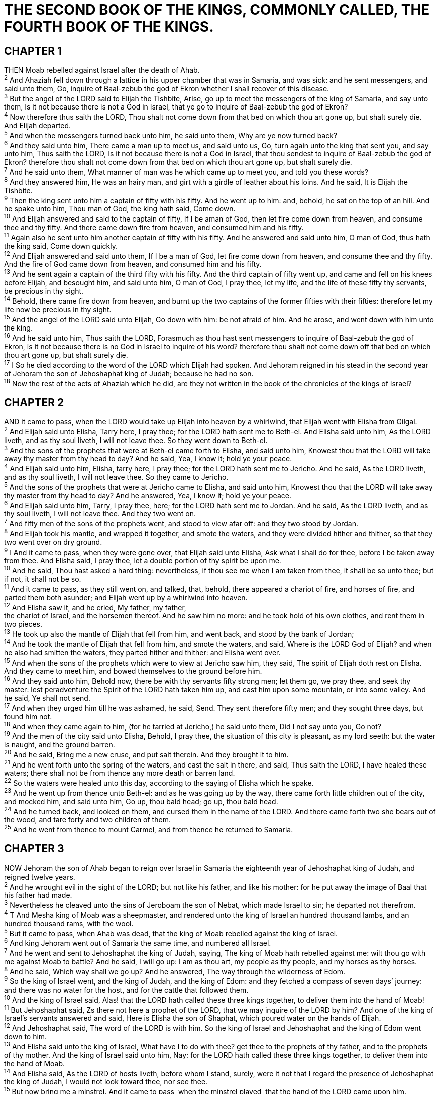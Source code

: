 = THE SECOND BOOK OF THE KINGS, COMMONLY CALLED, THE FOURTH BOOK OF THE KINGS.
 
== CHAPTER 1

[%hardbreaks]
THEN Moab rebelled against Israel after the death of Ahab.
^2^ And Ahaziah fell down through a lattice in his upper chamber that was in Samaria, and was sick: and he sent messengers, and said unto them, Go, inquire of Baal-zebub the god of Ekron whether I shall recover of this disease.
^3^ But the angel of the LORD said to Elijah the Tishbite, Arise, go up to meet the messengers of the king of Samaria, and say unto them, Is it not because there is not a God in Israel, that ye go to inquire of Baal-zebub the god of Ekron?
^4^ Now therefore thus saith the LORD, Thou shalt not come down from that bed on which thou art gone up, but shalt surely die. And Elijah departed.
^5^ And when the messengers turned back unto him, he said unto them, Why are ye now turned back?
^6^ And they said unto him, There came a man up to meet us, and said unto us, Go, turn again unto the king that sent you, and say unto him, Thus saith the LORD, Is it not because there is not a God in Israel, that thou sendest to inquire of Baal-zebub the god of Ekron? therefore thou shalt not come down from that bed on which thou art gone up, but shalt surely die.
^7^ And he said unto them, What manner of man was he which came up to meet you, and told you these words?
^8^ And they answered him, He was an hairy man, and girt with a girdle of leather about his loins. And he said, It is Elijah the Tishbite.
^9^ Then the king sent unto him a captain of fifty with his fifty. And he went up to him: and, behold, he sat on the top of an hill. And he spake unto him, Thou man of God, the king hath said, Come down.
^10^ And Elijah answered and said to the captain of fifty, If I be aman of God, then let fire come down from heaven, and consume thee and thy fifty. And there came down fire from heaven, and consumed him and his fifty.
^11^ Again also he sent unto him another captain of fifty with his fifty. And he answered and said unto him, O man of God, thus hath the king said, Come down quickly.
^12^ And Elijah answered and said unto them, If I be a man of God, let fire come down from heaven, and consume thee and thy fifty. And the fire of God came down from heaven, and consumed him and his fifty.
^13^ And he sent again a captain of the third fifty with his fifty. And the third captain of fifty went up, and came and fell on his knees before Elijah, and besought him, and said unto him, O man of God, I pray thee, let my life, and the life of these fifty thy servants, be precious in thy sight.
^14^ Behold, there came fire down from heaven, and burnt up the two captains of the former fifties with their fifties: therefore let my life now be precious in thy sight.
^15^ And the angel of the LORD said unto Elijah, Go down with him: be not afraid of him. And he arose, and went down with him unto the king.
^16^ And he said unto him, Thus saith the LORD, Forasmuch as thou hast sent messengers to inquire of Baal-zebub the god of Ekron, is it not because there is no God in Israel to inquire of his word? therefore thou shalt not come down off that bed on which thou art gone up, but shalt surely die.
^17^ I So he died according to the word of the LORD which Elijah had spoken. And Jehoram reigned in his stead in the second year of Jehoram the son of Jehoshaphat king of Judah; because he had no son.
^18^ Now the rest of the acts of Ahaziah which he did, are they not written in the book of the chronicles of the kings of Israel?
 
== CHAPTER 2

[%hardbreaks]
AND it came to pass, when the LORD would take up Elijah into heaven by a whirlwind, that Elijah went with Elisha from Gilgal.
^2^ And Elijah said unto Elisha, Tarry here, I pray thee; for the LORD hath sent me to Beth-el. And Elisha said unto him, As the LORD liveth, and as thy soul liveth, I will not leave thee. So they went down to Beth-el.
^3^ And the sons of the prophets that were at Beth-el came forth to Elisha, and said unto him, Knowest thou that the LORD will take away thy master from thy head to day? And he said, Yea, I know it; hold ye your peace.
^4^ And Elijah said unto him, Elisha, tarry here, I pray thee; for the LORD hath sent me to Jericho. And he said, As the LORD liveth, and as thy soul liveth, I will not leave thee. So they came to Jericho.
^5^ And the sons of the prophets that were at Jericho came to Elisha, and said unto him, Knowest thou that the LORD will take away thy master from thy head to day? And he answered, Yea, I know it; hold ye your peace.
^6^ And Elijah said unto him, Tarry, I pray thee, here; for the LORD hath sent me to Jordan. And he said, As the LORD liveth, and as thy soul liveth, I will not leave thee. And they two went on.
^7^ And fifty men of the sons of the prophets went, and stood to view afar off: and they two stood by Jordan.
^8^ And Elijah took his mantle, and wrapped it together, and smote the waters, and they were divided hither and thither, so that they two went over on dry ground.
^9^ I And it came to pass, when they were gone over, that Elijah said unto Elisha, Ask what I shall do for thee, before I be taken away from thee. And Elisha said, I pray thee, let a double portion of thy spirit be upon me.
^10^ And he said, Thou hast asked a hard thing: nevertheless, if thou see me when I am taken from thee, it shall be so unto thee; but if not, it shall not be so.
^11^ And it came to pass, as they still went on, and talked, that, behold, there appeared a chariot of fire, and horses of fire, and parted them both asunder; and Elijah went up by a whirlwind into heaven.
^12^ And Elisha saw it, and he cried, My father, my father,
the chariot of Israel, and the horsemen thereof. And he saw him no more: and he took hold of his own clothes, and rent them in two pieces.
^13^ He took up also the mantle of Elijah that fell from him, and went back, and stood by the bank of Jordan;
^14^ And he took the mantle of Elijah that fell from him, and smote the waters, and said, Where is the LORD God of Elijah? and when he also had smitten the waters, they parted hither and thither: and Elisha went over.
^15^ And when the sons of the prophets which were to view at Jericho saw him, they said, The spirit of Elijah doth rest on Elisha. And they came to meet him, and bowed themselves to the ground before him.
^16^ And they said unto him, Behold now, there be with thy servants fifty strong men; let them go, we pray thee, and seek thy master: lest peradventure the Spirit of the LORD hath taken him up, and cast him upon some mountain, or into some valley. And he said, Ye shall not send.
^17^ And when they urged him till he was ashamed, he said, Send. They sent therefore fifty men; and they sought three days, but found him not.
^18^ And when they came again to him, (for he tarried at Jericho,) he said unto them, Did I not say unto you, Go not?
^19^ And the men of the city said unto Elisha, Behold, I pray thee, the situation of this city is pleasant, as my lord seeth: but the water is naught, and the ground barren.
^20^ And he said, Bring me a new cruse, and put salt therein. And they brought it to him.
^21^ And he went forth unto the spring of the waters, and cast the salt in there, and said, Thus saith the LORD, I have healed these waters; there shall not be from thence any more death or barren land.
^22^ So the waters were healed unto this day, according to the saying of Elisha which he spake.
^23^ And he went up from thence unto Beth-el: and as he was going up by the way, there came forth little children out of the city, and mocked him, and said unto him, Go up, thou bald head; go up, thou bald head.
^24^ And he turned back, and looked on them, and cursed them in the name of the LORD. And there came forth two she bears out of the wood, and tare forty and two children of them.
^25^ And he went from thence to mount Carmel, and from thence he returned to Samaria.
 
== CHAPTER 3

[%hardbreaks]
NOW Jehoram the son of Ahab began to reign over Israel in Samaria the eighteenth year of Jehoshaphat king of Judah, and reigned twelve years.
^2^ And he wrought evil in the sight of the LORD; but not like his father, and like his mother: for he put away the image of Baal that his father had made.
^3^ Nevertheless he cleaved unto the sins of Jeroboam the son of Nebat, which made Israel to sin; he departed not therefrom.
^4^ T And Mesha king of Moab was a sheepmaster, and rendered unto the king of Israel an hundred thousand lambs, and an hundred thousand rams, with the wool.
^5^ But it came to pass, when Ahab was dead, that the king of Moab rebelled against the king of Israel.
^6^ And king Jehoram went out of Samaria the same time, and numbered all Israel.
^7^ And he went and sent to Jehoshaphat the king of Judah, saying, The king of Moab hath rebelled against me: wilt thou go with me against Moab to battle? And he said, I will go up: I am as thou art, my people as thy people, and my horses as thy horses.
^8^ And he said, Which way shall we go up? And he answered, The way through the wilderness of Edom.
^9^ So the king of Israel went, and the king of Judah, and the king of Edom: and they fetched a compass of seven days’ journey: and there was no water for the host, and for the cattle that followed them.
^10^ And the king of Israel said, Alas! that the LORD hath called these three kings together, to deliver them into the hand of Moab!
^11^ But Jehoshaphat said, Zs there not here a prophet of the LORD, that we may inquire of the LORD by him? And one of the king of Israel’s servants answered and said, Here is Elisha the son of Shaphat, which poured water on the hands of Elijah.
^12^ And Jehoshaphat said, The word of the LORD is with him. So the king of Israel and Jehoshaphat and the king of Edom went down to him.
^13^ And Elisha said unto the king of Israel, What have I to do with thee? get thee to the prophets of thy father, and to the prophets of thy mother. And the king of Israel said unto him, Nay: for the LORD hath called these three kings together, to deliver them into the hand of Moab.
^14^ And Elisha said, As the LORD of hosts liveth, before whom I stand, surely, were it not that I regard the presence of Jehoshaphat the king of Judah, I would not look toward thee, nor see thee.
^15^ But now bring me a minstrel. And it came to pass, when the minstrel played, that the hand of the LORD came upon him.
^16^ And he said, Thus saith the LORD, Make this valley full of ditches.
^17^ For thus saith the LORD, Ye shall not see wind, neither shall ye see rain; yet that valley shall be filled with water, that ye may drink, both ye, and your cattle, and your beasts.
^18^ And this is but a light thing in the sight of the LORD: he will deliver the Moabites also into your hand.
^19^ And ye shall smite every fenced city, and every choice city, and shall fell every good tree, and stop all wells of water, and mar every good piece of land with stones.
^20^ And it came to pass in the morning, when the meat offering was offered, that, behold, there came water by the way of Edom, and the country was filled with water.
^21^ 4 And when all the Moabites heard that the kings were come up to fight against them, they gathered all that were able to put on armour, and upward, and stood in the border.
^22^ And they rose up early in the morning, and the sun shone upon the water, and the Moabites saw the water on the other side as red as blood:
^23^ And they said, This is blood: the kings are surely slain, and they have smitten one another: now therefore, Moab, to the spoil.
^24^ And when they came to the camp of Israel, the Israelites rose up and smote the Moabites, so that they fled before them: but they went forward smiting the Moabites, even in their country.
^25^ And they beat down the cities, and on every good piece of land cast every man his stone, and filled it; and they stopped all the wells of water, and felled all the good trees: only in Kir-haraseth left they the stones thereof; howbeit the slingers went about it, and smote it.
^26^ And when the king of Moab saw that the battle was too sore for him, he took with him seven hundred men that drew swords, to break through even unto the king of Edom: but they could not.
^27^ Then he took his eldest son that should have reigned in his stead, and offered him for a burnt offering upon the wall. And there was great indignation against Israel: and they departed from him, and returned to their own land.
 
== CHAPTER 4

[%hardbreaks]
NOW there cried a certain woman of the wives of the sons of the prophets unto Elisha, saying, Thy servant my husband is dead; and thou knowest that thy servant did fear the LORD: and the creditor is come to take unto him my two sons to be bondmen.
^2^ And Elisha said unto her, What shall I do for thee? tell me, what hast thou in the house? And she said, Thine handmaid hath not any thing in the house, save a pot of oil.
^3^ Then he said, Go, borrow thee vessels abroad of all thy neighbours, even empty vessels; borrow not a few.
^4^ And when thou art come in, thou shalt shut the door upon thee and upon thy sons, and shalt pour out into all those vessels, and thou shalt set aside that which is full.
^5^ So she went from him, and shut the door upon her and upon her sons, who brought the vessels to her; and she poured out.
^6^ And it came to pass, when the vessels were full, that she said unto her son, Bring me yet a vessel. And he said unto her, There is not a vessel more. And the oil stayed.
^7^ Then she came and told the man of God. And he said, Go, sell the oil, and pay thy debt, and live thou and thy children of the rest.
^8^ And it fell on a day, that Elisha passed to Shunem, where was a great woman; and she constrained him to eat bread. And so it was, that as oft as he passed by, he turned in thither to eat bread.
^9^ And she said unto her husband, Behold now, I perceive that this is an holy man of God, which passeth by us continually.
^10^ Let us make a little chamber, I pray thee, on the wall; and let us set for him there a bed, and a table, and a stool, and a candlestick: and it shall be, when he cometh to us, that he shall turn in thither.
^11^ And it fell on a day, that he came thither, and he turned into the chamber, and lay there.
^12^ And he said to Gehazi his servant, Call this Shunammite. And when he had called her, she stood before him.
^13^ And he said unto him, Say now unto her, Behold, thou hast been careful for us with all this care; what is to be done for thee? wouldest thou be spoken for to the king, or to the captain of the host? And she answered, I dwell among mine own people.
^14^ And he said, What then is to be done for her? And Gehazi answered, Verily she hath no child, and her husband is old.
^15^ And he said, Call her. And when he had called her, she stood in the door.
^16^ And he said, About this season, according to the time of life, thou shalt embrace a son. And she said, Nay, my lord, thou man of God, do not lie unto thine handmaid.
^17^ And the woman conceived, and bare a son at that season that Elisha had said unto her, according to the time of life.
^18^ And when the child was grown, it fell on a day, that he went out to his father to the reapers.
^19^ And he said unto his father, My head, my head. And he said to a lad, Carry him to his mother.
^20^ And when he had taken him, and brought him to his mother, he sat on her knees till noon, and then died.
^21^ And she went up, and laid him on the bed of the man of God, and shut the door upon him, and went out.
^22^ And she called unto her husband, and said, Send me, I pray thee, one of the young men, and one of the asses, that I may run to the man of God, and come again.
^23^ And he said, Wherefore wilt thou go to him to day? it is neither new moon, nor sabbath. And she said, It shall be well.
^24^ Then she saddled an ass, and said to her servant, Drive, and go forward; slack not thy riding for me, except I bid thee.
^25^ So she went and came unto the man of God to mount Carmel. And it came to pass, when the man of God saw her afar off, that he said to Gehazi his servant, Behold, yonder is that Shunammite:
^26^ Run now, I pray thee, to meet her, and say unto her, Is it well with thee? is it well with thy husband? is it well with the child? And she answered, It is well.
^27^ And when she came to the man of God to the hill, she caught him by the feet: but Gehazi came near to thrust her away. And the man of God said, Let her alone; for her soul is vexed within her: and the LORD hath hid it from me, and hath not told me.
^28^ Then she said, Did I desire a son of my lord? did I not say, Do not deceive me?
^29^ Then he said to Gehazi, Gird up thy loins, and take my staff in thine hand, and go thy way: if thou meet any man, salute him not; and if any salute thee, answer him not again: and lay my staff upon the face of the child.
^30^ And the mother of the child said, As the LORD liveth, and as thy soul liveth, I will not leave thee. And he arose, and followed her.
^31^ And Gehazi passed on before them, and laid the staff upon the face of the child; but there was neither voice, nor hearing. Wherefore he went again to meet him, and told him, saying, The child is not awaked.
^32^ And when Elisha was come into the house, behold, the child was dead, and laid upon his bed.
^33^ He went in therefore, and shut the door upon them twain, and prayed unto the LORD.
^34^ And he went up, and lay upon the child, and put his mouth upon his mouth, and his eyes upon his eyes, and his hands upon his hands: and he stretched himself upon the child; and the flesh of the child waxed warm.
^35^ Then he returned, and walked in the house to and fro; and went up, and stretched himself upon him: and the child sneezed seven times, and the child opened his eyes.
^36^ And he called Gehazi, and said, Call this Shunammite. So he called her. And when she was come in unto him, he said, Take up thy son.
^37^ Then she went in, and fell at his feet, and bowed herself to the ground, and took up her son, and went out.
^38^ And Elisha came again to Gilgal: and there was a dearth in the land; and the sons of the prophets were sitting before him: and he said unto his servant, Set on the great pot, and seethe pottage for the sons of the prophets.
^39^ And one went out into the field to gather herbs, and found a wild vine, and gathered thereof wild gourds his lap full, and came and shred them into the pot of pottage: for they knew them not.
^40^ So they poured out for the men to eat. And it came to pass, as they were eating of the pottage, that they cried out, and said, O thou man of God, there is death in the pot. And they could not eat thereof.
^41^ But he said, Then bring meal. And he cast it into the pot; and he said, Pour out for the people, that they may eat. And there was no harm in the pot.
^42^ And there came a man from Baal-shalisha, and brought the man of God bread of the firstfruits, twenty loaves of barley, and full ears of corn in the husk thereof. And he said, Give unto the people, that they may eat.
^43^ And his servitor said, What, should I set this before an hundred men? He said again, Give the people, that they may eat: for thus saith the LORD, They shall eat, and shall leave thereof.
^44^ So he set it before them, and they did eat, and left thereof, according to the word of the LORD.
 
== CHAPTER 5

[%hardbreaks]
NOW Naaman, captain of the host of the king of Syria, was a great man with his master, and honourable, because by him the LORD had given deliverance unto Syria: he was also a mighty man in valour, but he was a leper.
^2^ And the Syrians had gone out by companies, and had brought away captive out of the land of Israel a little maid; and she waited on Naaman’s wife.
^3^ And she said unto her mistress, Would God my lord were with the prophet that is in Samaria! for he would recover him of his leprosy.
^4^ And one went in, and told his lord, saying, Thus and thus said the maid that is of the land of Israel.
^5^ And the king of Syria said, Go to, go, and I will send a letter unto the king of Israel. And he departed, and took with him ten talents of silver, and six thousand pieces of gold, and ten changes of raiment.
^6^ And he brought the letter to the king of Israel, saying, Now when this letter is come unto thee, behold, I have therewith sent Naaman my servant to thee, that thou mayest recover him of his leprosy.
^7^ And it came to pass, when the king of Israel had read the letter, that he rent his clothes, and said, Am I God, to kill and to make alive, that this man doth send unto me to recover a man of his leprosy? wherefore consider, I pray you, and see how he seeketh a quarrel against me.
^8^ And it was so, when Elisha the man of God had heard that the king of Israel had rent his clothes, that he sent to the king, saying, Wherefore hast thou rent thy clothes? let him come now to me, and he shall know that there is a prophet in Israel.
^9^ So Naaman came with his horses and with his chariot, and stood at the door of the house of Elisha.
^10^ And Elisha sent a messenger unto him, saying, Go and wash in Jordan seven times, and thy flesh shall come again to thee, and thou shalt be clean.
^11^ But Naaman was wroth, and went away, and said, Behold, I thought, He will surely come out to me, and stand, and call on the name of the LORD his God, and strike his hand over the place, and recover the leper.
^12^ Are not Abana and Pharpar, rivers of Damascus, better than all the waters of Israel? may I not wash in them, and be clean? So he turned and went away in a rage.
^13^ And his servants came near, and spake unto him, and said, My father, if the prophet had bid thee do some great thing, wouldest thou not have done it? how much rather then, when he saith to thee, Wash, and be clean?
^14^ Then went he down, and dipped himself seven times in Jordan, according to the saying of the man of God: and his flesh came again like unto the flesh of a little child, and he was clean.
^15^ And he returned to the man of God, he and all his company, and came, and stood before him: and he said, Behold, now I know that there is no God in all the earth, but in Israel: now therefore, I pray thee, take a blessing of thy servant.
^16^ But he said, As the LORD liveth, before whom I stand, I will receive none. And he urged him to take it; but he refused.
^17^ And Naaman said, Shall there not then, I pray thee, be given to thy servant two mules’ burden of earth? for thy servant will henceforth offer neither burnt offering nor sacrifice unto other gods, but unto the LORD.
^18^ In this thing the LORD pardon thy servant, that when my master goeth into the house of Rimmon to worship there, and he leaneth on my hand, and I bow myself in the house of Rimmon: when I bow down myself in the house of Rimmon, the LORD pardon thy servant in this thing.
^19^ And he said unto him, Go in peace. So he departed from him a little way.
^20^ But Gehazi, the servant of Elisha the man of God, said, Behold, my master hath spared Naaman this Syrian, in not receiving at his hands that which he brought: but, as the LORD liveth, I will run after him, and take somewhat of him.
^21^ So Gehazi followed after Naaman. And when Naaman saw him running after him, he lighted down from the chariot to meet him, and said, Js all well?
^22^ And he said, All is well. My master hath sent me, saying, Behold, even now there be come to me from mount
Ephraim two young men of the sons of the prophets: give them, I pray thee, a talent of silver, and two changes of garments.
^23^ And Naaman said, Be content, take two talents. And he urged him, and bound two talents of silver in two bags, with two changes of garments, and laid them upon two of his servants; and they bare them before him.
^24^ And when he came to the tower, he took them from their hand, and bestowed them in the house: and he let the men go, and they departed.
^25^ But he went in, and stood before his master. And Elisha said unto him, Whence comest thou, Gehazi? And he said, Thy servant went no whither.
^26^ And he said unto him, Went not mine heart with thee, when the man turned again from his chariot to meet thee? Js it a time to receive money, and to receive garments, and oliveyards, and vineyards, and sheep, and oxen, and menservants, and maidservants?
^27^ The leprosy therefore of Naaman shall cleave unto thee, and unto thy seed for ever. And he went out from his presence a leper as white as snow.
 
== CHAPTER 6

[%hardbreaks]
AND the sons of the prophets said unto Elisha, Behold now, the place where we dwell with thee is too strait for us.
^2^ Let us go, we pray thee, unto Jordan, and take thence every man a beam, and let us make us a place there, where we may dwell. And he answered, Go ye.
^3^ And one said, Be content, I pray thee, and go with thy servants. And he answered, I will go.
^4^ So he went with them. And when they came to Jordan, they cut down wood.
^5^ But as one was felling a beam, the axe head fell into the water: and he cried, and said, Alas, master! for it was borrowed.
^6^ And the man of God said, Where fell it? And he shewed him the place. And he cut down a stick, and cast if in thither; and the iron did swim.
^7^ Therefore said he, Take if up to thee. And he put out his hand, and took it.
^8^ Then the king of Syria warred against Israel, and took counsel with his servants, saying, In such and such a place shall be my camp.
^9^ And the man of God sent unto the king of Israel, saying, Beware that thou pass not such a place; for thither the Syrians are come down.
^10^ And the king of Israel sent to the place which the man of God told him and warned him of, and saved himself there, not once nor twice.
^11^ Therefore the heart of the king of Syria was sore troubled for this thing; and he called his servants, and said unto them, Will ye not shew me which of us is for the king of Israel?
^12^ And one of his servants said, None, my lord, O king: but Elisha, the prophet that is in Israel, telleth the king of Israel the words that thou speakest in thy bedchamber.
^13^ And he said, Go and spy where he is, that I may send and fetch him. And it was told him, saying, Behold, he is in Dothan.
^14^ Therefore sent he thither horses, and chariots, and a great host: and they came by night, and compassed the city about.
^15^ And when the servant of the man of God was risen early, and gone forth, behold, an host compassed the city both with horses and chariots. And his servant said unto him, Alas, my master! how shall we do?
^16^ And he answered, Fear not: for they that be with us are more than they that be with them.
^17^ And Elisha prayed, and said, LORD, I pray thee, open his eyes, that he may see. And the LORD opened the eyes of the young man; and he saw: and, behold, the mountain was full of horses and chariots of fire round about Elisha.
^18^ And when they came down to him, Elisha prayed unto the LORD, and said, Smite this people, I pray thee, with blindness. And he smote them with blindness according to the word of Elisha.
^19^ And Elisha said unto them, This is not the way, neither is this the city: follow me, and I will bring you to the man whom ye seek. But he led them to Samaria.
^20^ And it came to pass, when they were come into Samaria, that Elisha said, LORD, open the eyes of these men, that they may see. And the LORD opened their eyes, and they saw; and, behold, they were in the midst of Samaria.
^21^ And the king of Israel said unto Elisha, when he saw them, My father, shall I smite them? shall I smite them?
^22^ And he answered, Thou shalt not smite them: wouldest thou smite those whom thou hast taken captive with thy sword and with thy bow? set bread and water before them, that they may eat and drink, and go to their master.
^23^ And he prepared great provision for them: and when they had eaten and drunk, he sent them away, and they went to their master. So the bands of Syria came no more into the land of Israel.
^24^ And it came to pass after this, that Ben-hadad king of Syria gathered all his host, and went up, and besieged Samaria.
^25^ And there was a great famine in Samaria: and, behold, they besieged it, until an ass’s head was sold for fourscore pieces of silver, and the fourth part of a cab of dove’s dung for five pieces of silver.
^26^ And as the king of Israel was passing by upon the wall, there cried a woman unto him, saying, Help, my lord, O king.
^27^ And he said, If the LORD do not help thee, whence shall I help thee? out of the barnfloor, or out of the winepress?
^28^ And the king said unto her, What aileth thee? And she answered, This woman said unto me, Give thy son, that we may eat him to day, and we will eat my son to morrow.
^29^ So we boiled my son, and did eat him: and I said unto her on the next day, Give thy son, that we may eat him: and she hath hid her son.
^30^ And it came to pass, when the king heard the words of the woman, that he rent his clothes; and he passed by upon the wall, and the people looked, and, behold, he had sackcloth within upon his flesh.
^31^ Then he said, God do so and more also to me, if the head of Elisha the son of Shaphat shall stand on him this day.
^32^ But Elisha sat in his house, and the elders sat with him;
and the king sent a man from before him: but ere the messenger came to him, he said to the elders, See ye how this son of a murderer hath sent to take away mine head? look, when the messenger cometh, shut the door, and hold him fast at the door: is not the sound of his master’s feet behind him?
^33^ And while he yet talked with them, behold, the messenger came down unto him: and he said, Behold, this evil is of the LORD; what should I wait for the LORD any longer?
 
== CHAPTER 7

[%hardbreaks]
THEN Elisha said, Hear ye the word of the LORD; Thus saith the LORD, To morrow about this time shall a measure of fine flour be sold for a shekel, and two measures of barley for a shekel, in the gate of Samaria.
^2^ Then a lord on whose hand the king leaned answered the man of God, and said, Behold, if the LORD would make windows in heaven, might this thing be? And he said, Behold, thou shalt see it with thine eyes, but shalt not eat thereof.
^3^ And there were four leprous men at the entering in of the gate: and they said one to another, Why sit we here until we die?
^4^ If we say, We will enter into the city, then the famine is in the city, and we shall die there: and if we sit still here, we die also. Now therefore come, and let us fall unto the host of the Syrians: if they save us alive, we shall live; and if they kill us, we shall but die.
^5^ And they rose up in the twilight, to go unto the camp of the Syrians: and when they were come to the uttermost part of the camp of Syria, behold, there was no man there.
^6^ For the Lord had made the host of the Syrians to hear a noise of chariots, and a noise of horses, even the noise of a great host: and they said one to another, Lo, the king of Israel hath hired against us the kings of the Hittites, and the kings of the Egyptians, to come upon us.
^7^ Wherefore they arose and fled in the twilight, and left their tents, and their horses, and their asses, even the camp as it was, and fled for their life.
^8^ And when these lepers came to the uttermost part of the camp, they went into one tent, and did eat and drink, and carried thence silver, and gold, and raiment, and went and hid it; and came again, and entered into another tent, and carried thence also, and went and hid it.
^9^ Then they said one to another, We do not well: this day is a day of good tidings, and we hold our peace: if we tarry till the morning light, some mischief will come upon us: now therefore come, that we may go and tell the king’s household.
^10^ So they came and called unto the porter of the city: and they told them, saying, We came to the camp of the Syrians, and, behold, there was no man there, neither voice of man, but horses tied, and asses tied, and the tents as they were.
^11^ And he called the porters; and they told it to the king’s house within.
^12^ And the king arose in the night, and said unto his servants, I will now shew you what the Syrians have done to us. They know that we be hungry; therefore are they gone out of the camp to hide themselves in the field, saying, When they come out of the city, we shall catch them alive, and get into the city.
^13^ And one of his servants answered and said, Let some take, I pray thee, five of the horses that remain, which are left in the city, (behold, they are as all the multitude of Israel that are left in it: behold, say, they are even as all the multitude of the Israelites that are consumed:) and let us send and see.
^14^ They took therefore two chariot horses; and the king sent after the host of the Syrians, saying, Go and see.
^15^ And they went after them unto Jordan: and, lo, all the way was full of garments and vessels, which the Syrians had cast away in their haste. And the messengers returned, and told the king.
^16^ And the people went out, and spoiled the tents of the Syrians. So a measure of fine flour was sold for a shekel, and two measures of barley for a shekel, according to the word of the LORD.
^17^ And the king appointed the lord on whose hand he leaned to have the charge of the gate: and the people trode upon him in the gate, and he died, as the man of God had said, who spake when the king came down to him.
^18^ And it came to pass as the man of God had spoken to the king, saying, Two measures of barley for a shekel, and a measure of fine flour for a shekel, shall be to morrow about this time in the gate of Samaria:
^19^ And that lord answered the man of God, and said, Now, behold, if the LORD should make windows in heaven, might such a thing be? And he said, Behold, thou shalt see it with thine eyes, but shalt not eat thereof.
^20^ And so it fell out unto him: for the people trode upon him in the gate, and he died.
 
== CHAPTER 8

[%hardbreaks]
THEN spake Elisha unto the woman, whose son he had restored to life, saying, Arise, and go thou and thine household, and sojourn wheresoever thou canst sojourn: for the LORD hath called for a famine; and it shall also come upon the land seven years.
^2^ And the woman arose, and did after the saying of the man of God: and she went with her household, and sojourned in the land of the Philistines seven years.
^3^ And it came to pass at the seven years’ end, that the woman returned out of the land of the Philistines: and she went forth to cry unto the king for her house and for her land.
^4^ And the king talked with Gehazi the servant of the man of God, saying, Tell me, I pray thee, all the great things that Elisha hath done.
^5^ And it came to pass, as he was telling the king how he had restored a dead body to life, that, behold, the woman, whose son he had restored to life, cried to the king for her house and for her land. And Gehazi said, My lord, O king, this is the woman, and this is her son, whom Elisha restored to life.
^6^ And when the king asked the woman, she told him. So the king appointed unto her a certain officer, saying, Restore all
that was hers, and all the fruits of the field since the day that she left the land, even until now.
^74^ And Elisha came to Damascus; and Ben-hadad the king of Syria was sick; and it was told him, saying, The man of God is come hither.
^8^ And the king said unto Hazael, Take a present in thine hand, and go, meet the man of God, and inquire of the LORD by him, saying, Shall I recover of this disease?
^9^ So Hazael went to meet him, and took a present with him, even of every good thing of Damascus, forty camels’ burden, and came and stood before him, and said, Thy son Ben-hadad king of Syria hath sent me to thee, saying, Shall I recover of this disease?
^10^ And Elisha said unto him, Go, say unto him, Thou mayest certainly recover: howbeit the LORD hath shewed me that he shall surely die.
^11^ And he settled his countenance stedfastly, until he was ashamed: and the man of God wept.
^12^ And Hazael said, Why weepeth my lord? And he answered, Because I know the evil that thou wilt do unto the children of Israel: their strong holds wilt thou set on fire, and their young men wilt thou slay with the sword, and wilt dash their children, and rip up their women with child.
^13^ And Hazael said, But what, is thy servant a dog, that he should do this great thing? And Elisha answered, The LORD hath shewed me that thou shalt be king over Syria.
^14^ So he departed from Elisha, and came to his master; who said to him, What said Elisha to thee? And he answered, He told me that thou shouldest surely recover.
^15^ And it came to pass on the morrow, that he took a thick cloth, and dipped it in water, and spread it on his face, so that he died: and Hazael reigned in his stead.
^16^ And in the fifth year of Joram the son of Ahab king of Israel, Jehoshaphat being then king of Judah, Jehoram the son of Jehoshaphat king of Judah began to reign.
^17^ Thirty and two years old was he when he began to reign; and he reigned eight years in Jerusalem.
^18^ And he walked in the way of the kings of Israel, as did the house of Ahab: for the daughter of Ahab was his wife: and he did evil in the sight of the LORD.
^19^ Yet the LORD would not destroy Judah for David his servant’s sake, as he promised him to give him alway a light, and to his children.
^20^ In his days Edom revolted from under the hand of Judah, and made a king over themselves.
^21^ So Joram went over to Zair, and all the chariots with him: and he rose by night, and smote the Edomites which compassed him about, and the captains of the chariots: and the people fled into their tents.
^22^ Yet Edom revolted from under the hand of Judah unto this day. Then Libnah revolted at the same time.
^23^ And the rest of the acts of Joram, and all that he did, are they not written in the book of the chronicles of the kings of Judah?
^24^ And Joram slept with his fathers, and was buried with his fathers in the city of David: and Ahaziah his son reigned in his stead.
^25^ In the twelfth year of Joram the son of Ahab king of Israel did Ahaziah the son of Jehoram king of Judah begin to reign.
^26^ Two and twenty years old was Ahaziah when he began to reign; and he reigned one year in Jerusalem. And his mother’s name was Athaliah, the daughter of Omri king of Israel.
^27^ And he walked in the way of the house of Ahab, and did evil in the sight of the LORD, as did the house of Ahab: for he was the son in law of the house of Ahab.
^28^ And he went with Joram the son of Ahab to the war against Hazael king of Syria in Ramoth-gilead; and the Syrians wounded Joram.
^29^ And king Joram went back to be healed in Jezreel of the wounds which the Syrians had given him at Ramah, when he fought against Hazael king of Syria. And Ahaziah the son of Jehoram king of Judah went down to see Joram the son of Ahab in Jezreel, because he was sick.
 
== CHAPTER 9

[%hardbreaks]
AND Elisha the prophet called one of the children of the prophets, and said unto him, Gird up thy loins, and take this box of oil in thine hand, and go to Ramoth-gilead:
^2^ And when thou comest thither, look out there Jehu the son of Jehoshaphat the son of Nimshi, and go in, and make him arise up from among his brethren, and carry him to an inner chamber;
^3^ Then take the box of oil, and pour if on his head, and say, Thus saith the LORD, I have anointed thee king over Israel. Then open the door, and flee, and tarry not.
^4^ T So the young man, even the young man the prophet, went to Ramoth-gilead.
^5^ And when he came, behold, the captains of the host were sitting; and he said, I have an errand to thee, O captain. And Jehu said, Unto which of all us? And he said, To thee, O captain.
^6^ And he arose, and went into the house; and he poured the oil on his head, and said unto him, Thus saith the LORD God of Israel, I have anointed thee king over the people of the LORD, even over Israel.
^7^ And thou shalt smite the house of Ahab thy master, that I may avenge the blood of my servants the prophets, and the blood of all the servants of the LORD, at the hand of Jezebel.
^8^ For the whole house of Ahab shall perish: and I will cut off from Ahab him that pisseth against the wall, and him that is shut up and left in Israel:
^9^ And I will make the house of Ahab like the house of Jeroboam the son of Nebat, and like the house of Baasha the son of Ahijah:
^10^ And the dogs shall eat Jezebel in the portion of Jezreel, and there shall be none to bury her. And he opened the door, and fled.
^11^ Then Jehu came forth to the servants of his lord: and one said unto him, Js all well? wherefore came this mad fellow to thee? And he said unto them, Ye know the man, and his communication.
^12^ And they said, Jt is false; tell us now. And he said, Thus and thus spake he to me, saying, Thus saith the LORD, I have anointed thee king over Israel.
^13^ Then they hasted, and took every man his garment, and
put it under him on the top of the stairs, and blew with trumpets, saying, Jehu is king.
^14^ So Jehu the son of Jehoshaphat the son of Nimshi conspired against Joram. (Now Joram had kept Ramoth- gilead, he and all Israel, because of Hazael king of Syria.
^15^ But king Joram was returned to be healed in Jezreel of the wounds which the Syrians had given him, when he fought with Hazael king of Syria.) And Jehu said, If it be your minds, then let none go forth nor escape out of the city to go to tell it in Jezreel.
^16^ So Jehu rode in a chariot, and went to Jezreel; for Joram lay there. And Ahaziah king of Judah was come down to see Joram.
^17^ And there stood a watchman on the tower in Jezreel, and he spied the company of Jehu as he came, and said, I see a company. And Joram said, Take an horseman, and send to meet them, and let him say, Zs it peace?
^18^ So there went one on horseback to meet him, and said, Thus saith the king, Is it peace? And Jehu said, What hast thou to do with peace? turn thee behind me. And the watchman told, saying, The messenger came to them, but he cometh not again.
^19^ Then he sent out a second on horseback, which came to them, and said, Thus saith the king, Is it peace? And Jehu answered, What hast thou to do with peace? turn thee behind me.
^20^ And the watchman told, saying, He came even unto them, and cometh not again: and the driving is like the driving of Jehu the son of Nimshi; for he driveth furiously.
^21^ And Joram said, Make ready. And his chariot was made ready. And Joram king of Israel and Ahaziah king of Judah went out, each in his chariot, and they went out against Jehu, and met him in the portion of Naboth the Jezreelite.
^22^ And it came to pass, when Joram saw Jehu, that he said, Is it peace, Jehu? And he answered, What peace, so long as the whoredoms of thy mother Jezebel and her witchcrafts are so many?
^23^ And Joram turned his hands, and fled, and said to Ahaziah, There is treachery, O Ahaziah.
^24^ And Jehu drew a bow with his full strength, and smote Jehoram between his arms, and the arrow went out at his heart, and he sunk down in his chariot.
^25^ Then said Jehu to Bidkar his captain, Take up, and cast him in the portion of the field of Naboth the Jezreelite: for remember how that, when I and thou rode together after Ahab his father, the LORD laid this burden upon him;
^26^ Surely I have seen yesterday the blood of Naboth, and the blood of his sons, saith the LORD; and I will requite thee in this plat, saith the LORD. Now therefore take and cast him into the plat of ground, according to the word of the LORD.
^27^ But when Ahaziah the king of Judah saw this, he fled by the way of the garden house. And Jehu followed after him, and said, Smite him also in the chariot. And they did so at the going up to Gur, which is by Ibleam. And he fled to Megiddo, and died there.
^28^ And his servants carried him in a chariot to Jerusalem, and buried him in his sepulchre with his fathers in the city of David.
^29^ And in the eleventh year of Joram the son of Ahab began Ahaziah to reign over Judah.
^30^ And when Jehu was come to Jezreel, Jezebel heard of it; and she painted her face, and tired her head, and looked out at a window.
^31^ And as Jehu entered in at the gate, she said, Had Zimri peace, who slew his master?
^32^ And he lifted up his face to the window, and said, Who is on my side? who? And there looked out to him two or three eunuchs.
^33^ And he said, Throw her down. So they threw her down: and some of her blood was sprinkled on the wall, and on the horses: and he trode her under foot.
^34^ And when he was come in, he did eat and drink, and said, Go, see now this cursed woman, and bury her: for she is a king’s daughter.
^35^ And they went to bury her: but they found no more of her than the skull, and the feet, and the palms of her hands.
^36^ Wherefore they came again, and told him. And he said, This is the word of the LORD, which he spake by his servant Elijah the Tishbite, saying, In the portion of Jezreel shall dogs eat the flesh of Jezebel:
^37^ And the carcase of Jezebel shall be as dung upon the face of the field in the portion of Jezreel; so that they shall not say, This is Jezebel.
 
== CHAPTER 10

[%hardbreaks]
AND Ahab had seventy sons in Samaria. And Jehu wrote letters, and sent to Samaria, unto the rulers of Jezreel, to the elders, and to them that brought up Ahab’s children, saying,
^2^ Now as soon as this letter cometh to you, seeing your master’s sons are with you, and there are with you chariots and horses, a fenced city also, and armour;
^3^ Look even out the best and meetest of your master’s sons, and set him on his father’s throne, and fight for your master’s house.
^4^ But they were exceedingly afraid, and said, Behold, two kings stood not before him: how then shall we stand?
^5^ And he that was over the house, and he that was over the city, the elders also, and the bringers up of the children, sent to Jehu, saying, We are thy servants, and will do all that thou shalt bid us; we will not make any king: do thou that which is good in thine eyes.
^6^ Then he wrote a letter the second time to them, saying, If ye be mine, and if ye will hearken unto my voice, take ye the heads of the men your master’s sons, and come to me to Jezreel by to morrow this time. Now the king’s sons, being seventy persons, were with the great men of the city, which brought them up.
^7^ And it came to pass, when the letter came to them, that they took the king’s sons, and slew seventy persons, and put their heads in baskets, and sent him them to Jezreel.
^8^ And there came a messenger, and told him, saying, They have brought the heads of the king’s sons. And he said, Lay ye them in two heaps at the entering in of the gate until the morning.
^9^ And it came to pass in the morning, that he went out, and stood, and said to all the people, Ye be righteous: behold, I conspired against my master, and slew him: but who slew
all these?
^10^ Know now that there shall fall unto the earth nothing of the word of the LORD, which the LORD spake concerning the house of Ahab: for the LORD hath done that which he spake by his servant Elijah.
^11^ So Jehu slew all that remained of the house of Ahab in Jezreel, and all his great men, and his kinsfolks, and his priests, until he left him none remaining.
^12^ And he arose and departed, and came to Samaria. And as he was at the shearing house in the way,
^13^ Jehu met with the brethren of Ahaziah king of Judah, and said, Who are ye? And they answered, We are the brethren of Ahaziah; and we go down to salute the children of the king and the children of the queen.
^14^ And he said, Take them alive. And they took them alive, and slew them at the pit of the shearing house, even two and forty men; neither left he any of them.
^15^ And when he was departed thence, he lighted on Jehonadab the son of Rechab coming to meet him: and he saluted him, and said to him, Is thine heart right, as my heart is with thy heart? And Jehonadab answered, It is. If it be, give me thine hand. And he gave him his hand; and he took him up to him into the chariot.
^16^ And he said, Come with me, and see my zeal for the LORD. So they made him ride in his chariot.
^17^ And when he came to Samaria, he slew all that remained unto Ahab in Samaria, till he had destroyed him, according to the saying of the LORD, which he spake to Elijah.
^18^ And Jehu gathered all the people together, and said unto them, Ahab served Baal a little; but Jehu shall serve him much.
^19^ Now therefore call unto me all the prophets of Baal, all his servants, and all his priests; let none be wanting: for I have a great sacrifice to do to Baal; whosoever shall be wanting, he shall not live. But Jehu did if in subtilty, to the intent that he might destroy the worshippers of Baal.
^20^ And Jehu said, Proclaim a solemn assembly for Baal. And they proclaimed it.
^21^ And Jehu sent through all Israel: and all the worshippers of Baal came, so that there was not a man left that came not. And they came into the house of Baal; and the house of Baal was full from one end to another.
^22^ And he said unto him that was over the vestry, Bring forth vestments for all the worshippers of Baal. And he brought them forth vestments.
^23^ And Jehu went, and Jehonadab the son of Rechab, into the house of Baal, and said unto the worshippers of Baal, Search, and look that there be here with you none of the servants of the LORD, but the worshippers of Baal only.
^24^ And when they went in to offer sacrifices and burnt offerings, Jehu appointed fourscore men without, and said, If any of the men whom I have brought into your hands escape, he that letteth him go, his life shall be for the life of him.
^25^ And it came to pass, as soon as he had made an end of offering the burnt offering, that Jehu said to the guard and to the captains, Go in, and slay them; let none come forth. And they smote them with the edge of the sword; and the guard and the captains cast them out, and went to the city of the house of Baal.
^26^ And they brought forth the images out of the house of Baal, and burned them.
^27^ And they brake down the image of Baal, and brake down the house of Baal, and made it a draught house unto this day.
^28^ Thus Jehu destroyed Baal out of Israel.
^29^ Howbeit from the sins of Jeroboam the son of Nebat, who made Israel to sin, Jehu departed not from after them, to wit, the golden calves that were in Beth-el, and that were in Dan.
^30^ And the LORD said unto Jehu, Because thou hast done well in executing that which is right in mine eyes, and hast done unto the house of Ahab according to all that was in mine heart, thy children of the fourth generation shall sit on the throne of Israel.
^31^ But Jehu took no heed to walk in the law of the LORD God of Israel with all his heart: for he departed not from the sins of Jeroboam, which made Israel to sin.
^32^ In those days the LORD began to cut Israel short: and Hazael smote them in all the coasts of Israel;
^33^ From Jordan eastward, all the land of Gilead, the Gadites, and the Reubenites, and the Manassites, from Aroer, which is by the river Arnon, even Gilead and Bashan.
^34^ Now the rest of the acts of Jehu, and all that he did, and all his might, are they not written in the book of the chronicles of the kings of Israel?
^35^ And Jehu slept with his fathers: and they buried him in Samaria. And Jehoahaz his son reigned in his stead.
^36^ And the time that Jehu reigned over Israel in Samaria was twenty and eight years.
 
== CHAPTER 11

[%hardbreaks]
AND when Athaliah the mother of Ahaziah saw that her son was dead, she arose and destroyed all the seed royal.
^2^ But Jehosheba, the daughter of king Joram, sister of Ahaziah, took Joash the son of Ahaziah, and stole him from among the king’s sons which were slain; and they hid him, even him and his nurse, in the bedchamber from Athaliah, so that he was not slain.
^3^ And he was with her hid in the house of the LORD six years. And Athaliah did reign over the land.
^4^ T And the seventh year Jehoiada sent and fetched the rulers over hundreds, with the captains and the guard, and brought them to him into the house of the LORD, and made a covenant with them, and took an oath of them in the house of the LORD, and shewed them the king’s son.
^5^ And he commanded them, saying, This is the thing that ye shall do; A third part of you that enter in on the sabbath shall even be keepers of the watch of the king’s house;
^6^ And a third part shall be at the gate of Sur; and a third part at the gate behind the guard: so shall ye keep the watch of the house, that it be not broken down.
^7^ And two parts of all you that go forth on the sabbath, even they shall keep the watch of the house of the LORD about the king.
^8^ And ye shall compass the king round about, every man with his weapons in his hand: and he that cometh within the
ranges, let him be slain: and be ye with the king as he goeth out and as he cometh in.
^9^ And the captains over the hundreds did according to all things that Jehoiada the priest commanded: and they took every man his men that were to come in on the sabbath, with them that should go out on the sabbath, and came to Jehoiada the priest.
^10^ And to the captains over hundreds did the priest give king David’s spears and shields, that were in the temple of the LORD.
^11^ And the guard stood, every man with his weapons in his hand, round about the king, from the right corner of the temple to the left corner of the temple, along by the altar and the temple.
^12^ And he brought forth the king’s son, and put the crown upon him, and gave him the testimony; and they made him king, and anointed him; and they clapped their hands, and said, God save the king.
^13^ And when Athaliah heard the noise of the guard and of the people, she came to the people into the temple of the LORD.
^14^ And when she looked, behold, the king stood by a pillar, as the manner was, and the princes and the trumpeters by the king, and all the people of the land rejoiced, and blew with trumpets: and Athaliah rent her clothes, and cried, Treason, Treason.
^15^ But Jehoiada the priest commanded the captains of the hundreds, the officers of the host, and said unto them, Have her forth without the ranges: and him that followeth her kill with the sword. For the priest had said, Let her not be slain in the house of the LORD.
^16^ And they laid hands on her; and she went by the way by the which the horses came into the king’s house: and there was she slain.
^17^ And Jehoiada made a covenant between the LORD and the king and the people, that they should be the LORD’s people; between the king also and the people.
^18^ And all the people of the land went into the house of Baal, and brake it down; his altars and his images brake they in pieces thoroughly, and slew Mattan the priest of Baal before the altars. And the priest appointed officers over the house of the LORD.
^19^ And he took the rulers over hundreds, and the captains, and the guard, and all the people of the land; and they brought down the king from the house of the LORD, and came by the way of the gate of the guard to the king’s house. And he sat on the throne of the kings.
^20^ And all the people of the land rejoiced, and the city was in quiet: and they slew Athaliah with the sword beside the king’s house.
^21^ Seven years old was Jehoash when he began to reign.
 
== CHAPTER 12

[%hardbreaks]
IN the seventh year of Jehu Jehoash began to reign; and forty years reigned he in Jerusalem. And his mother’s name was Zibiah of Beer-sheba.
^2^ And Jehoash did that which was right in the sight of the LORD all his days wherein Jehoiada the priest instructed him.
^3^ But the high places were not taken away: the people still sacrificed and burnt incense in the high places.
^4^ T And Jehoash said to the priests, All the money of the dedicated things that is brought into the house of the LORD, even the money of every one that passeth the account, the money that every man is set at, and all the money that cometh into any man’s heart to bring into the house of the LORD,
^5^ Let the priests take if to them, every man of his acquaintance: and let them repair the breaches of the house, wheresoever any breach shall be found.
^6^ But it was so, that in the three and twentieth year of king Jehoash the priests had not repaired the breaches of the house.
^7^ Then king Jehoash called for Jehoiada the priest, and the other priests, and said unto them, Why repair ye not the breaches of the house? now therefore receive no more money of your acquaintance, but deliver it for the breaches of the house.
^8^ And the priests consented to receive no more money of the people, neither to repair the breaches of the house.
^9^ But Jehoiada the priest took a chest, and bored a hole in the lid of it, and set it beside the altar, on the right side as one cometh into the house of the LORD: and the priests that kept the door put therein all the money that was brought into the house of the LORD.
^10^ And it was so, when they saw that there was much money in the chest, that the king’s scribe and the high priest came up, and they put up in bags, and told the money that was found in the house of the LORD.
^11^ And they gave the money, being told, into the hands of them that did the work, that had the oversight of the house of the LORD: and they laid it out to the carpenters and builders, that wrought upon the house of the LORD,
^12^ And to masons, and hewers of stone, and to buy timber and hewed stone to repair the breaches of the house of the LORD, and for all that was laid out for the house to repair it.
^13^ Howbeit there were not made for the house of the LORD bowls of silver, snuffers, basons, trumpets, any vessels of gold, or vessels of silver, of the money that was brought into the house of the LORD:
^14^ But they gave that to the workmen, and repaired therewith the house of the LORD.
^15^ Moreover they reckoned not with the men, into whose hand they delivered the money to be bestowed on workmen: for they dealt faithfully.
^16^ The trespass money and sin money was not brought into the house of the LORD: it was the priests’.
^17^ Then Hazael king of Syria went up, and fought against Gath, and took it: and Hazael set his face to go up to Jerusalem.
^18^ And Jehoash king of Judah took all the hallowed things that Jehoshaphat, and Jehoram, and Ahaziah, his fathers, kings of Judah, had dedicated, and his own hallowed things, and all the gold that was found in the treasures of the house of the LORD, and in the king’s house, and sent it to Hazael king of Syria: and he went away from Jerusalem.
^19^ And the rest of the acts of Joash, and all that he did, are they not written in the book of the chronicles of the
kings of Judah?
^20^ And his servants arose, and made a conspiracy, and slew Joash in the house of Millo, which goeth down to Silla.
^21^ For Jozachar the son of Shimeath, and Jehozabad the son of Shomer, his servants, smote him, and he died; and they buried him with his fathers in the city of David: and Amaziah his son reigned in his stead.
 
== CHAPTER 13

[%hardbreaks]
IN the three and twentieth year of Joash the son of Ahaziah king of Judah Jehoahaz the son of Jehu began to reign over Israel in Samaria, and reigned seventeen years.
^2^ And he did that which was evil in the sight of the LORD, and followed the sins of Jeroboam the son of Nebat, which made Israel to sin; he departed not therefrom.
^3^ And the anger of the LORD was kindled against Israel, and he delivered them into the hand of Hazael king of Syria, and into the hand of Ben-hadad the son of Hazael, all their days.
^4^ And Jehoahaz besought the LORD, and the LORD hearkened unto him: for he saw the oppression of Israel, because the king of Syria oppressed them.
^5^ (And the LORD gave Israel a saviour, so that they went out from under the hand of the Syrians: and the children of Israel dwelt in their tents, as beforetime.
^6^ Nevertheless they departed not from the sins of the house of Jeroboam, who made Israel sin, but walked therein: and there remained the grove also in Samaria.)
^7^ Neither did he leave of the people to Jehoahaz but fifty horsemen, and ten chariots, and ten thousand footmen; for the king of Syria had destroyed them, and had made them like the dust by threshing.
^8^ Now the rest of the acts of Jehoahaz, and all that he did, and his might, are they not written in the book of the chronicles of the kings of Israel?
^9^ And Jehoahaz slept with his fathers; and they buried him in Samaria: and Joash his son reigned in his stead.
^10^ In the thirty and seventh year of Joash king of Judah began Jehoash the son of Jehoahaz to reign over Israel in Samaria, and reigned sixteen years.
^11^ And he did that which was evil in the sight of the LORD; he departed not from all the sins of Jeroboam the son of Nebat, who made Israel sin: but he walked therein.
^12^ And the rest of the acts of Joash, and all that he did, and his might wherewith he fought against Amaziah king of Judah, are they not written in the book of the chronicles of the kings of Israel?
^13^ And Joash slept with his fathers; and Jeroboam sat upon his throne: and Joash was buried in Samaria with the kings of Israel.
^14^ Now Elisha was fallen sick of his sickness whereof he died. And Joash the king of Israel came down unto him, and wept over his face, and said, O my father, my father, the chariot of Israel, and the horsemen thereof.
^15^ And Elisha said unto him, Take bow and arrows. And he took unto him bow and arrows.
^16^ And he said to the king of Israel, Put thine hand upon the bow. And he put his hand upon it: and Elisha put his hands upon the king’s hands.
^17^ And he said, Open the window eastward. And he opened it. Then Elisha said, Shoot. And he shot. And he said, The arrow of the LORD’s deliverance, and the arrow of deliverance from Syria: for thou shalt smite the Syrians in Aphek, till thou have consumed them.
^18^ And he said, Take the arrows. And he took them. And he said unto the king of Israel, Smite upon the ground. And he smote thrice, and stayed.
^19^ And the man of God was wroth with him, and said, Thou shouldest have smitten five or six times; then hadst thou smitten Syria till thou hadst consumed it: whereas now thou shalt smite Syria but thrice.
^20^ And Elisha died, and they buried him. And the bands of the Moabites invaded the land at the coming in of the year.
^21^ And it came to pass, as they were burying a man, that, behold, they spied a band of men; and they cast the man into the sepulchre of Elisha: and when the man was let down, and touched the bones of Elisha, he revived, and stood up on his feet.
^22^ But Hazael king of Syria oppressed Israel all the days of Jehoahaz.
^23^ And the LORD was gracious unto them, and had compassion on them, and had respect unto them, because of his covenant with Abraham, Isaac, and Jacob, and would not destroy them, neither cast he them from his presence as yet.
^24^ So Hazael king of Syria died; and Ben-hadad his son reigned in his stead.
^25^ And Jehoash the son of Jehoahaz took again out of the hand of Ben-hadad the son of Hazael the cities, which he had taken out of the hand of Jehoahaz his father by war. Three times did Joash beat him, and recovered the cities of Israel.
 
== CHAPTER 14

[%hardbreaks]
IN the second year of Joash son of Jehoahaz king of Israel reigned Amaziah the son of Joash king of Judah.
^2^ He was twenty and five years old when he began to reign, and reigned twenty and nine years in Jerusalem. And his mother’s name was Jehoaddan of Jerusalem.
^3^ And he did that which was right in the sight of the LORD, yet not like David his father: he did according to all things as Joash his father did.
^4^ Howbeit the high places were not taken away: as yet the people did sacrifice and burnt incense on the high places.
^5^ And it came to pass, as soon as the kingdom was confirmed in his hand, that he slew his servants which had slain the king his father.
^6^ But the children of the murderers he slew not: according unto that which is written in the book of the law of Moses, wherein the LORD commanded, saying, The fathers shall not be put to death for the children, nor the children be put to death for the fathers; but every man shall be put to death for his own sin.
^7^ He slew of Edom in the valley of salt ten thousand, and took Selah by war, and called the name of it Joktheel unto this day.
^8^ Then Amaziah sent messengers to Jehoash, the son of
Jehoahaz son of Jehu, king of Israel, saying, Come, let us look one another in the face.
^9^ And Jehoash the king of Israel sent to Amaziah king of Judah, saying, The thistle that was in Lebanon sent to the cedar that was in Lebanon, saying, Give thy daughter to my son to wife: and there passed by a wild beast that was in Lebanon, and trode down the thistle.
^10^ Thou hast indeed smitten Edom, and thine heart hath lifted thee up: glory of this, and tarry at home: for why shouldest thou meddle to thy hurt, that thou shouldest fall, even thou, and Judah with thee?
^11^ But Amaziah would not hear. Therefore Jehoash king of Israel went up; and he and Amaziah king of Judah looked one another in the face at Beth-shemesh, which belongeth to Judah.
^12^ And Judah was put to the worse before Israel; and they fled every man to their tents.
^13^ And Jehoash king of Israel took Amaziah king of Judah, the son of Jehoash the son of Ahaziah, at Beth-shemesh, and came to Jerusalem, and brake down the wall of Jerusalem from the gate of Ephraim unto the corner gate, four hundred cubits.
^14^ And he took all the gold and silver, and all the vessels that were found in the house of the LORD, and in the treasures of the king’s house, and hostages, and returned to Samaria.
^15^ I Now the rest of the acts of Jehoash which he did, and his might, and how he fought with Amaziah king of Judah, are they not written in the book of the chronicles of the kings of Israel?
^16^ And Jehoash slept with his fathers, and was buried in Samaria with the kings of Israel; and Jeroboam his son reigned in his stead.
^17^ And Amaziah the son of Joash king of Judah lived after the death of Jehoash son of Jehoahaz king of Israel fifteen years.
^18^ And the rest of the acts of Amaziah, are they not written in the book of the chronicles of the kings of Judah?
^19^ Now they made a conspiracy against him in Jerusalem: and he fled to Lachish; but they sent after him to Lachish, and slew him there.
^20^ And they brought him on horses: and he was buried at Jerusalem with his fathers in the city of David.
^21^ And all the people of Judah took Azariah, which was sixteen years old, and made him king instead of his father Amaziah.
^22^ He built Elath, and restored it to Judah, after that the king slept with his fathers.
^23^ In the fifteenth year of Amaziah the son of Joash king of Judah Jeroboam the son of Joash king of Israel began to reign in Samaria, and reigned forty and one years.
^24^ And he did that which was evil in the sight of the LORD: he departed not from all the sins of Jeroboam the son of Nebat, who made Israel to sin.
^25^ He restored the coast of Israel from the entering of Hamath unto the sea of the plain, according to the word of the LORD God of Israel, which he spake by the hand of his servant Jonah, the son of Amittai, the prophet, which was of Gath-hepher.
^26^ For the LORD saw the affliction of Israel, that it was very bitter: for there was not any shut up, nor any left, nor any helper for Israel.
^27^ And the LORD said not that he would blot out the name of Israel from under heaven: but he saved them by the hand of Jeroboam the son of Joash.
^28^ I Now the rest of the acts of Jeroboam, and all that he did, and his might, how he warred, and how he recovered Damascus, and Hamath, which belonged to Judah, for Israel, are they not written in the book of the chronicles of the kings of Israel?
^29^ And Jeroboam slept with his fathers, even with the kings of Israel; and Zachariah his son reigned in his stead.
 
== CHAPTER 15

[%hardbreaks]
IN the twenty and seventh year of Jeroboam king of Israel began Azariah son of Amaziah king of Judah to reign.
^2^ Sixteen years old was he when he began to reign, and he reigned two and fifty years in Jerusalem. And his mother’s name was Jecholiah of Jerusalem.
^3^ And he did that which was right in the sight of the LORD, according to all that his father Amaziah had done;
^4^ Save that the high places were not removed: the people sacrificed and burnt incense still on the high places.
^5^ And the LORD smote the king, so that he was a leper unto the day of his death, and dwelt in a several house. And Jotham the king’s son was over the house, judging the people of the land.
^6^ And the rest of the acts of Azariah, and all that he did, are they not written in the book of the chronicles of the kings of Judah?
^7^ So Azariah slept with his fathers; and they buried him with his fathers in the city of David: and Jotham his son reigned in his stead.
^8^ In the thirty and eighth year of Azariah king of Judah did Zachariah the son of Jeroboam reign over Israel in Samaria six months.
^9^ And he did that which was evil in the sight of the LORD, as his fathers had done: he departed not from the sins of Jeroboam the son of Nebat, who made Israel to sin.
^10^ And Shallum the son of Jabesh conspired against him, and smote him before the people, and slew him, and reigned in his stead.
^11^ And the rest of the acts of Zachariah, behold, they are written in the book of the chronicles of the kings of Israel.
^12^ This was the word of the LORD which he spake unto Jehu, saying, Thy sons shall sit on the throne of Israel unto the fourth generation. And so it came to pass.
^13^ Shallum the son of Jabesh began to reign in the nine and thirtieth year of Uzziah king of Judah; and he reigned a full month in Samaria.
^14^ For Menahem the son of Gadi went up from Tirzah, and came to Samaria, and smote Shallum the son of Jabesh in Samaria, and slew him, and reigned in his stead.
^15^ And the rest of the acts of Shallum, and his conspiracy which he made, behold, they are written in the book of the chronicles of the kings of Israel.
^16^ Then Menahem smote Tiphsah, and all that were therein, and the coasts thereof from Tirzah: because they
opened not to him, therefore he smote it; and all the women therein that were with child he ripped up.
^17^ In the nine and thirtieth year of Azariah king of Judah began Menahem the son of Gadi to reign over Israel, and reigned ten years in Samaria.
^18^ And he did that which was evil in the sight of the LORD: he departed not all his days from the sins of Jeroboam the son of Nebat, who made Israel to sin.
^19^ And Pul the king of Assyria came against the land: and Menahem gave Pul a thousand talents of silver, that his hand might be with him to confirm the kingdom in his hand.
^20^ And Menahem exacted the money of Israel, even of all the mighty men of wealth, of each man fifty shekels of silver, to give to the king of Assyria. So the king of Assyria turned back, and stayed not there in the land.
^21^ And the rest of the acts of Menahem, and all that he did, are they not written in the book of the chronicles of the kings of Israel?
^22^ And Menahem slept with his fathers; and Pekahiah his son reigned in his stead.
^23^ In the fiftieth year of Azariah king of Judah Pekahiah the son of Menahem began to reign over Israel in Samaria, and reigned two years.
^24^ And he did that which was evil in the sight of the LORD: he departed not from the sins of Jeroboam the son of Nebat, who made Israel to sin.
^25^ But Pekah the son of Remaliah, a captain of his, conspired against him, and smote him in Samaria, in the palace of the king’s house, with Argob and Arieh, and with him fifty men of the Gileadites: and he killed him, and reigned in his room.
^26^ And the rest of the acts of Pekahiah, and all that he did, behold, they are written in the book of the chronicles of the kings of Israel.
^27^ In the two and fiftieth year of Azariah king of Judah Pekah the son of Remaliah began to reign over Israel in Samaria, and reigned twenty years.
^28^ And he did that which was evil in the sight of the LORD: he departed not from the sins of Jeroboam the son of Nebat, who made Israel to sin.
^29^ In the days of Pekah king of Israel came Tiglath-pileser king of Assyria, and took Ijon, and Abel-beth-maachah, and Janoah, and Kedesh, and Hazor, and Gilead, and Galilee, all the land of Naphtali, and carried them captive to Assyria.
^30^ And Hoshea the son of Elah made a conspiracy against Pekah the son of Remaliah, and smote him, and slew him, and reigned in his stead, in the twentieth year of Jotham the son of Uzziah.
^31^ And the rest of the acts of Pekah, and all that he did, behold, they are written in the book of the chronicles of the kings of Israel.
^32^ In the second year of Pekah the son of Remaliah king of Israel began Jotham the son of Uzziah king of Judah to reign.
^33^ Five and twenty years old was he when he began to reign, and he reigned sixteen years in Jerusalem. And his mother’s name was Jerusha, the daughter of Zadok.
^34^ And he did that which was right in the sight of the LORD: he did according to all that his father Uzziah had done.
^35^ Howbeit the high places were not removed: the people sacrificed and burned incense still in the high places. He built the higher gate of the house of the LORD.
^36^ Now the rest of the acts of Jotham, and all that he did, are they not written in the book of the chronicles of the kings of Judah?
^37^ In those days the LORD began to send against Judah Rezin the king of Syria, and Pekah the son of Remaliah.
^38^ And Jotham slept with his fathers, and was buried with his fathers in the city of David his father: and Ahaz his son reigned in his stead.
 
== CHAPTER 16

[%hardbreaks]
IN the seventeenth year of Pekah the son of Remaliah Ahaz the son of Jotham king of Judah began to reign.
^2^ Twenty years old was Ahaz when he began to reign, and reigned sixteen years in Jerusalem, and did not that which was right in the sight of the LORD his God, like David his father.
^3^ But he walked in the way of the kings of Israel, yea, and made his son to pass through the fire, according to the abominations of the heathen, whom the LORD cast out from before the children of Israel.
^4^ And he sacrificed and burnt incense in the high places, and on the hills, and under every green tree.
^5^ Then Rezin king of Syria and Pekah son of Remaliah king of Israel came up to Jerusalem to war: and they besieged Ahaz, but could not overcome him.
^6^ At that time Rezin king of Syria recovered Elath to Syria, and drave the Jews from Elath: and the Syrians came to Elath, and dwelt there unto this day.
^7^ So Ahaz sent messengers to Tiglath-pileser king of Assyria, saying, I am thy servant and thy son: come up, and save me out of the hand of the king of Syria, and out of the hand of the king of Israel, which rise up against me.
^8^ And Ahaz took the silver and gold that was found in the house of the LORD, and in the treasures of the king’s house, and sent it for a present to the king of Assyria.
^9^ And the king of Assyria hearkened unto him: for the king of Assyria went up against Damascus, and took it, and carried the people of it captive to Kir, and slew Rezin.
^10^ And king Ahaz went to Damascus to meet Tiglath- pileser king of Assyria, and saw an altar that was at Damascus: and king Ahaz sent to Urijah the priest the fashion of the altar, and the pattern of it, according to all the workmanship thereof.
^11^ And Urijah the priest built an altar according to all that king Ahaz had sent from Damascus: so Urijah the priest made it against king Ahaz came from Damascus.
^12^ And when the king was come from Damascus, the king saw the altar: and the king approached to the altar, and offered thereon.
^13^ And he burnt his burnt offering and his meat offering, and poured his drink offering, and sprinkled the blood of his peace offerings, upon the altar.
^14^ And he brought also the brasen altar, which was before the LORD, from the forefront of the house, from between
the altar and the house of the LORD, and put it on the north side of the altar.
^15^ And king Ahaz commanded Urijah the priest, saying, Upon the great altar burn the morning burnt offering, and the evening meat offering, and the king’s burnt sacrifice, and his meat offering, with the burnt offering of all the people of the land, and their meat offering, and their drink offerings; and sprinkle upon it all the blood of the burnt offering, and all the blood of the sacrifice: and the brasen altar shall be for me to inquire by.
^16^ Thus did Urijah the priest, according to all that king Ahaz commanded.
^17^ And king Ahaz cut off the borders of the bases, and removed the laver from off them; and took down the sea from off the brasen oxen that were under it, and put it upon a pavement of stones.
^18^ And the covert for the sabbath that they had built in the house, and the king’s entry without, turned he from the house of the LORD for the king of Assyria.
^19^ Now the rest of the acts of Ahaz which he did, are they not written in the book of the chronicles of the kings of Judah?
^20^ And Ahaz slept with his fathers, and was buried with his fathers in the city of David: and Hezekiah his son reigned in his stead.
 
== CHAPTER 17

[%hardbreaks]
IN the twelfth year of Ahaz king of Judah began Hoshea the son of Elah to reign in Samaria over Israel nine years.
^2^ And he did that which was evil in the sight of the LORD, but not as the kings of Israel that were before him.
^3^ Against him came up Shalmaneser king of Assyria; and Hoshea became his servant, and gave him presents.
^4^ And the king of Assyria found conspiracy in Hoshea: for he had sent messengers to So king of Egypt, and brought no present to the king of Assyria, as he had done year by year: therefore the king of Assyria shut him up, and bound him in prison.
^5^ Then the king of Assyria came up throughout all the land, and went up to Samaria, and besieged it three years.
^6^ In the ninth year of Hoshea the king of Assyria took Samaria, and carried Israel away into Assyria, and placed them in Halah and in Habor by the river of Gozan, and in the cities of the Medes.
^7^ For so it was, that the children of Israel had sinned against the LORD their God, which had brought them up out of the land of Egypt, from under the hand of Pharaoh king of Egypt, and had feared other gods,
^8^ And walked in the statutes of the heathen, whom the LORD cast out from before the children of Israel, and of the kings of Israel, which they had made.
^9^ And the children of Israel did secretly those things that were not right against the LORD their God, and they built them high places in all their cities, from the tower of the watchmen to the fenced city.
^10^ And they set them up images and groves in every high hill, and under every green tree:
^11^ And there they burnt incense in all the high places, as did the heathen whom the LORD carried away before them; and wrought wicked things to provoke the LORD to anger:
^12^ For they served idols, whereof the LORD had said unto them, Ye shall not do this thing.
^13^ Yet the LORD testified against Israel, and against Judah, by all the prophets, and by all the seers, saying, Turn ye from your evil ways, and keep my commandments and my statutes, according to all the law which I commanded your fathers, and which I sent to you by my servants the prophets.
^14^ Notwithstanding they would not hear, but hardened their necks, like to the neck of their fathers, that did not believe in the LORD their God.
^15^ And they rejected his statutes, and his covenant that he made with their fathers, and his testimonies which he testified against them; and they followed vanity, and became vain, and went after the heathen that were round about them, concerning whom the LORD had charged them, that they should not do like them.
^16^ And they left all the commandments of the LORD their God, and made them molten images, even two calves, and made a grove, and worshipped all the host of heaven, and served Baal.
^17^ And they caused their sons and their daughters to pass through the fire, and used divination and enchantments, and sold themselves to do evil in the sight of the LORD, to provoke him to anger.
^18^ Therefore the LORD was very angry with Israel, and removed them out of his sight: there was none left but the tribe of Judah only.
^19^ Also Judah kept not the commandments of the LORD their God, but walked in the statutes of Israel which they made.
^20^ And the LORD rejected all the seed of Israel, and afflicted them, and delivered them into the hand of spoilers, until he had cast them out of his sight.
^21^ For he rent Israel from the house of David; and they made Jeroboam the son of Nebat king: and Jeroboam drave Israel from following the LORD, and made them sin a great sin.
^22^ For the children of Israel walked in all the sins of Jeroboam which he did; they departed not from them;
^23^ Until the LORD removed Israel out of his sight, as he had said by all his servants the prophets. So was Israel carried away out of their own land to Assyria unto this day.
^24^ And the king of Assyria brought men from Babylon, and from Cuthah, and from Ava, and from Hamath, and from Sepharvaim, and placed them in the cities of Samaria instead of the children of Israel: and they possessed Samaria, and dwelt in the cities thereof.
^25^ And so it was at the beginning of their dwelling there, that they feared not the LORD: therefore the LORD sent lions among them, which slew some of them.
^26^ Wherefore they spake to the king of Assyria, saying, The nations which thou hast removed, and placed in the cities of Samaria, know not the manner of the God of the land: therefore he hath sent lions among them, and, behold, they slay them, because they know not the manner of the God of the land.
^27^ Then the king of Assyria commanded, saying, Carry
thither one of the priests whom ye brought from thence; and let them go and dwell there, and let him teach them the manner of the God of the land.
^28^ Then one of the priests whom they had carried away from Samaria came and dwelt in Beth-el, and taught them how they should fear the LORD.
^29^ Howbeit every nation made gods of their own, and put them in the houses of the high places which the Samaritans had made, every nation in their cities wherein they dwelt.
^30^ And the men of Babylon made Succoth-benoth, and the men of Cuth made Nergal, and the men of Hamath made Ashima,
^31^ And the Avites made Nibhaz and Tartak, and the Sepharvites burnt their children in fire to Adrammelech and Anammelech, the gods of Sepharvaim.
^32^ So they feared the LORD, and made unto themselves of the lowest of them priests of the high places, which sacrificed for them in the houses of the high places.
^33^ They feared the LORD, and served their own gods, after the manner of the nations whom they carried away from thence.
^34^ Unto this day they do after the former manners: they fear not the LORD, neither do they after their statutes, or after their ordinances, or after the law and commandment which the LORD commanded the children of Jacob, whom he named Israel;
^35^ With whom the LORD had made a covenant, and charged them, saying, Ye shall not fear other gods, nor bow yourselves to them, nor serve them, nor sacrifice to them:
^36^ But the LORD, who brought you up out of the land of Egypt with great power and a stretched out arm, him shall ye fear, and him shall ye worship, and to him shall ye do sacrifice.
^37^ And the statutes, and the ordinances, and the law, and the commandment, which he wrote for you, ye shall observe to do for evermore; and ye shall not fear other gods.
^38^ And the covenant that I have made with you ye shall not forget; neither shall ye fear other gods.
^39^ But the LORD your God ye shall fear; and he shall deliver you out of the hand of all your enemies.
^40^ Howbeit they did not hearken, but they did after their former manner.
^41^ So these nations feared the LORD, and served their graven images, both their children, and their children’s children: as did their fathers, so do they unto this day.
 
== CHAPTER 18

[%hardbreaks]
NOW it came to pass in the third year of Hoshea son of Elah king of Israel, that Hezekiah the son of Ahaz king of Judah began to reign.
^2^ Twenty and five years old was he when he began to reign; and he reigned twenty and nine years in Jerusalem. His mother’s name also was Abi, the daughter of Zachariah.
^3^ And he did that which was right in the sight of the LORD, according to all that David his father did.
^4^ He removed the high places, and brake the images, and cut down the groves, and brake in pieces the brasen serpent that Moses had made: for unto those days the children of Israel did burn incense to it: and he called it Nehushtan.
^5^ He trusted in the LORD God of Israel; so that after him was none like him among all the kings of Judah, nor any that were before him.
^6^ For he clave to the LORD, and departed not from following him, but kept his commandments, which the LORD commanded Moses.
^7^ And the LORD was with him; and he prospered whithersoever he went forth: and he rebelled against the king of Assyria, and served him not.
^8^ He smote the Philistines, even unto Gaza, and the borders thereof, from the tower of the watchmen to the fenced city.
^9^ And it came to pass in the fourth year of king Hezekiah, which was the seventh year of Hoshea son of Elah king of Israel, that Shalmaneser king of Assyria came up against Samaria, and besieged it.
^10^ And at the end of three years they took it: even in the sixth year of Hezekiah, that is the ninth year of Hoshea king of Israel, Samaria was taken.
^11^ And the king of Assyria did carry away Israel unto Assyria, and put them in Halah and in Habor by the river of Gozan, and in the cities of the Medes:
^12^ Because they obeyed not the voice of the LORD their God, but transgressed his covenant, and all that Moses the servant of the LORD commanded, and would not hear them, nor do them.
^13^ Now in the fourteenth year of king Hezekiah did Sennacherib king of Assyria come up against all the fenced cities of Judah, and took them.
^14^ And Hezekiah king of Judah sent to the king of Assyria to Lachish, saying, I have offended; return from me: that which thou puttest on me will I bear. And the king of Assyria appointed unto Hezekiah king of Judah three hundred talents of silver and thirty talents of gold.
^15^ And Hezekiah gave him all the silver that was found in the house of the LORD, and in the treasures of the king’s house.
^16^ At that time did Hezekiah cut off the gold from the doors of the temple of the LORD, and from the pillars which Hezekiah king of Judah had overlaid, and gave it to the king of Assyria.
^17^ And the king of Assyria sent Tartan and Rabsaris and Rab-shakeh from Lachish to king Hezekiah with a great host against Jerusalem. And they went up and came to Jerusalem. And when they were come up, they came and stood by the conduit of the upper pool, which is in the highway of the fuller’s field.
^18^ And when they had called to the king, there came out to them Eliakim the son of Hilkiah, which was over the household, and Shebna the scribe, and Joah the son of Asaph the recorder.
^19^ And Rab-shakeh said unto them, Speak ye now to Hezekiah, Thus saith the great king, the king of Assyria, What confidence is this wherein thou trustest?
^20^ Thou sayest, (but they are but vain words,) I have counsel and strength for the war. Now on whom dost thou trust, that thou rebellest against me?
^21^ Now, behold, thou trustest upon the staff of this bruised reed, even upon Egypt, on which if a man lean, it will go
into his hand, and pierce it: so is Pharaoh king of Egypt unto all that trust on him.
^22^ But if ye say unto me, We trust in the LORD our God: is not that he, whose high places and whose altars Hezekiah hath taken away, and hath said to Judah and Jerusalem, Ye shall worship before this altar in Jerusalem?
^23^ Now therefore, I pray thee, give pledges to my lord the king of Assyria, and I will deliver thee two thousand horses, if thou be able on thy part to set riders upon them.
^24^ How then wilt thou turn away the face of one captain of the least of my master’s servants, and put thy trust on Egypt for chariots and for horsemen?
^25^ Am I now come up without the LORD against this place to destroy it? The LORD said to me, Go up against this land, and destroy it.
^26^ Then said Eliakim the son of Hilkiah, and Shebna, and Joah, unto Rab-shakeh, Speak, I pray thee, to thy servants in the Syrian language; for we understand it: and talk not with us in the Jews’ language in the ears of the people that are on the wall.
^27^ But Rab-shakeh said unto them, Hath my master sent me to thy master, and to thee, to speak these words? hath he not sent me to the men which sit on the wall, that they may eat their own dung, and drink their own piss with you?
^28^ Then Rab-shakeh stood and cried with a loud voice in the Jews’ language, and spake, saying, Hear the word of the great king, the king of Assyria:
^29^ Thus saith the king, Let not Hezekiah deceive you: for he shall not be able to deliver you out of his hand:
^30^ Neither let Hezekiah make you trust in the LORD, saying, The LORD will surely deliver us, and this city shall not be delivered into the hand of the king of Assyria.
^31^ Hearken not to Hezekiah: for thus saith the king of Assyria, Make an agreement with me by a present, and come out to me, and then eat ye every man of his own vine, and every one of his fig tree, and drink ye every one the waters of his cistern:
^32^ Until I come and take you away to a land like your own land, a land of corn and wine, a land of bread and vineyards, a land of oil olive and of honey, that ye may live, and not die: and hearken not unto Hezekiah, when he persuadeth you, saying, The LORD will deliver us.
^33^ Hath any of the gods of the nations delivered at all his land out of the hand of the king of Assyria?
^34^ Where are the gods of Hamath, and of Arpad? where are the gods of Sepharvaim, Hena, and Ivah? have they delivered Samaria out of mine hand?
^35^ Who are they among all the gods of the countries, that have delivered their country out of mine hand, that the LORD should deliver Jerusalem out of mine hand?
^36^ But the people held their peace, and answered him not a word: for the king’s commandment was, saying, Answer him not.
^37^ Then came Eliakim the son of Hilkiah, which was over the household, and Shebna the scribe, and Joah the son of Asaph the recorder, to Hezekiah with their clothes rent, and told him the words of Rab-shakeh.
 
== CHAPTER 19

[%hardbreaks]
AND it came to pass, when king Hezekiah heard it, that he rent his clothes, and covered himself with sackcloth, and went into the house of the LORD.
^2^ And he sent Eliakim, which was over the household, and Shebna the scribe, and the elders of the priests, covered with sackcloth, to Isaiah the prophet the son of Amoz.
^3^ And they said unto him, Thus saith Hezekiah, This day is a day of trouble, and of rebuke, and blasphemy: for the children are come to the birth, and there is not strength to bring forth.
^4^ It may be the LORD thy God will hear all the words of Rab-shakeh, whom the king of Assyria his master hath sent to reproach the living God; and will reprove the words which the LORD thy God hath heard: wherefore lift up thy prayer for the remnant that are left.
^5^ So the servants of king Hezekiah came to Isaiah.
^6^ And Isaiah said unto them, Thus shall ye say to your master, Thus saith the LORD, Be not afraid of the words which thou hast heard, with which the servants of the king of Assyria have blasphemed me.
^7^ Behold, I will send a blast upon him, and he shall hear a rumour, and shall return to his own land; and I will cause him to fall by the sword in his own land.
^8^ So Rab-shakeh returned, and found the king of Assyria warring against Libnah: for he had heard that he was departed from Lachish.
^9^ And when he heard say of Tirhakah king of Ethiopia, Behold, he is come out to fight against thee: he sent messengers again unto Hezekiah, saying,
^10^ Thus shall ye speak to Hezekiah king of Judah, saying, Let not thy God in whom thou trustest deceive thee, saying, Jerusalem shall not be delivered into the hand of the king of Assyria.
^11^ Behold, thou hast heard what the kings of Assyria have done to all lands, by destroying them utterly: and shalt thou be delivered?
^12^ Have the gods of the nations delivered them which my fathers have destroyed; as Gozan, and Haran, and Rezeph, and the children of Eden which were in Thelasar?
^13^ Where is the king of Hamath, and the king of Arpad, and the king of the city of Sepharvaim, of Hena, and Ivah?
^14^ And Hezekiah received the letter of the hand of the messengers, and read it: and Hezekiah went up into the house of the LORD, and spread it before the LORD.
^15^ And Hezekiah prayed before the LORD, and said, O LORD God of Israel, which dwellest between the cherubims, thou art the God, even thou alone, of all the kingdoms of the earth; thou hast made heaven and earth.
^16^ LORD, bow down thine ear, and hear: open, LORD, thine eyes, and see: and hear the words of Sennacherib, which hath sent him to reproach the living God.
^17^ Of a truth, LORD, the kings of Assyria have destroyed the nations and their lands,
^18^ And have cast their gods into the fire: for they were no gods, but the work of men’s hands, wood and stone: therefore they have destroyed them.
^19^ Now therefore, O LORD our God, I beseech thee, save thou us out of his hand, that all the kingdoms of the earth
may know that thou art the LORD God, even thou only.
^20^ Then Isaiah the son of Amoz sent to Hezekiah, saying, Thus saith the LORD God of Israel, That which thou hast prayed to me against Sennacherib king of Assyria I have heard.
^21^ This is the word that the LORD hath spoken concerning him; The virgin the daughter of Zion hath despised thee, and laughed thee to scorn; the daughter of Jerusalem hath shaken her head at thee.
^22^ Whom hast thou reproached and blasphemed? and against whom hast thou exalted thy voice, and lifted up thine eyes on high? even against the Holy One of Israel.
^23^ By thy messengers thou hast reproached the Lord, and hast said, With the multitude of my chariots I am come up to the height of the mountains, to the sides of Lebanon, and will cut down the tall cedar trees thereof, and the choice fir trees thereof: and I will enter into the lodgings of his borders, and into the forest of his Carmel.
^24^ I have digged and drunk strange waters, and with the sole of my feet have I dried up all the rivers of besieged places.
^25^ Hast thou not heard long ago how I have done it, and of ancient times that I have formed it? now have I brought it to pass, that thou shouldest be to lay waste fenced cities into ruinous heaps.
^26^ Therefore their inhabitants were of small power, they were dismayed and confounded; they were as the grass of the field, and as the green herb, as the grass on the housetops, and as corn blasted before it be grown up.
^27^ But I know thy abode, and thy going out, and thy coming in, and thy rage against me.
^28^ Because thy rage against me and thy tumult is come up into mine ears, therefore I will put my hook in thy nose, and my bridle in thy lips, and I will turn thee back by the way by which thou camest.
^29^ And this shall be a sign unto thee, Ye shall eat this year such things as grow of themselves, and in the second year that which springeth of the same; and in the third year sow ye, and reap, and plant vineyards, and eat the fruits thereof.
^30^ And the remnant that is escaped of the house of Judah shall yet again take root downward, and bear fruit upward.
^31^ For out of Jerusalem shall go forth a remnant, and they that escape out of mount Zion: the zeal of the LORD of hosts shall do this.
^32^ Therefore thus saith the LORD concerning the king of Assyria, He shall not come into this city, nor shoot an arrow there, nor come before it with shield, nor cast a bank against it.
^33^ By the way that he came, by the same shall he return, and shall not come into this city, saith the LORD.
^34^ For I will defend this city, to save it, for mine own sake, and for my servant David’s sake.
^35^ And it came to pass that night, that the angel of the LORD went out, and smote in the camp of the Assyrians an hundred fourscore and five thousand: and when they arose early in the morning, behold, they were all dead corpses.
^36^ So Sennacherib king of Assyria departed, and went and returned, and dwelt at Nineveh.
^37^ And it came to pass, as he was worshipping in the house of Nisroch his god, that Adrammelech and Sharezer his sons smote him with the sword: and they escaped into the land of Armenia. And Esarhaddon his son reigned in his stead.
 
== CHAPTER 20

[%hardbreaks]
IN those days was Hezekiah sick unto death. And the prophet Isaiah the son of Amoz came to him, and said unto him, Thus saith the LORD, Set thine house in order; for thou shalt die, and not live.
^2^ Then he turned his face to the wall, and prayed unto the LORD, saying,
^3^ I beseech thee, O LORD, remember now how I have walked before thee in truth and with a perfect heart, and have done that which is good in thy sight. And Hezekiah wept sore.
^4^ And it came to pass, afore Isaiah was gone out into the middle court, that the word of the LORD came to him, saying,
^5^ Turn again, and tell Hezekiah the captain of my people, Thus saith the LORD, the God of David thy father, I have heard thy prayer, I have seen thy tears: behold, I will heal thee: on the third day thou shalt go up unto the house of the LORD.
^6^ And I will add unto thy days fifteen years; and I will deliver thee and this city out of the hand of the king of Assyria; and I will defend this city for mine own sake, and for my servant David’s sake.
^7^ And Isaiah said, Take a lump of figs. And they took and laid it on the boil, and he recovered.
^8^ And Hezekiah said unto Isaiah, What shall be the sign that the LORD will heal me, and that I shall go up into the house of the LORD the third day?
^9^ And Isaiah said, This sign shalt thou have of the LORD, that the LORD will do the thing that he hath spoken: shall the shadow go forward ten degrees, or go back ten degrees?
^10^ And Hezekiah answered, It is a light thing for the shadow to go down ten degrees: nay, but let the shadow return backward ten degrees.
^11^ And Isaiah the prophet cried unto the LORD: and he brought the shadow ten degrees backward, by which it had gone down in the dial of Ahaz.
^12^ At that time Berodach-baladan, the son of Baladan, king of Babylon, sent letters and a present unto Hezekiah: for he had heard that Hezekiah had been sick.
^13^ And Hezekiah hearkened unto them, and shewed them all the house of his precious things, the silver, and the gold, and the spices, and the precious ointment, and all the house of his armour, and all that was found in his treasures: there was nothing in his house, nor in all his dominion, that Hezekiah shewed them not.
^14^ Then came Isaiah the prophet unto king Hezekiah, and said unto him, What said these men? and from whence came they unto thee? And Hezekiah said, They are come from a far country, even from Babylon.
^15^ And he said, What have they seen in thine house? And Hezekiah answered, All the things that are in mine house have they seen: there is nothing among my treasures that I have not shewed them.
^16^ And Isaiah said unto Hezekiah, Hear the word of the LORD.
^17^ Behold, the days come, that all that is in thine house, and that which thy fathers have laid up in store unto this day, shall be carried into Babylon: nothing shall be left, saith the LORD.
^18^ And of thy sons that shall issue from thee, which thou shalt beget, shall they take away; and they shall be eunuchs in the palace of the king of Babylon.
^19^ Then said Hezekiah unto Isaiah, Good is the word of the LORD which thou hast spoken. And he said, Zs it not good, if peace and truth be in my days?
^20^ And the rest of the acts of Hezekiah, and all his might, and how he made a pool, and a conduit, and brought water into the city, are they not written in the book of the chronicles of the kings of Judah?
^21^ And Hezekiah slept with his fathers: and Manasseh his son reigned in his stead.
 
== CHAPTER 21

[%hardbreaks]
MANASSEH was twelve years old when he began to reign, and reigned fifty and five years in Jerusalem. And his mother’s name was Hephzi-bah.
^2^ And he did that which was evil in the sight of the LORD, after the abominations of the heathen, whom the LORD cast out before the children of Israel.
^3^ For he built up again the high places which Hezekiah his father had destroyed; and he reared up altars for Baal, and made a grove, as did Ahab king of Israel; and worshipped all the host of heaven, and served them.
^4^ And he built altars in the house of the LORD, of which the LORD said, In Jerusalem will I put my name.
^5^ And he built altars for all the host of heaven in the two courts of the house of the LORD.
^6^ And he made his son pass through the fire, and observed times, and used enchantments, and dealt with familiar spirits and wizards: he wrought much wickedness in the sight of the LORD, to provoke him to anger.
^7^ And he set a graven image of the grove that he had made in the house, of which the LORD said to David, and to Solomon his son, In this house, and in Jerusalem, which I have chosen out of all tribes of Israel, will I put my name for ever:
^8^ Neither will I make the feet of Israel move any more out of the land which I gave their fathers; only if they will observe to do according to all that I have commanded them, and according to all the law that my servant Moses commanded them.
^9^ But they hearkened not: and Manasseh seduced them to do more evil than did the nations whom the LORD destroyed before the children of Israel.
^10^ And the LORD spake by his servants the prophets, saying,
^11^ Because Manasseh king of Judah hath done these abominations, and hath done wickedly above all that the Amorites did, which were before him, and hath made Judah also to sin with his idols:
^12^ Therefore thus saith the LORD God of Israel, Behold, I am bringing such evil upon Jerusalem and Judah, that whosoever heareth of it, both his ears shall tingle.
^13^ And I will stretch over Jerusalem the line of Samaria, and the plummet of the house of Ahab: and I will wipe Jerusalem as a man wipeth a dish, wiping it, and turning it upside down.
^14^ And I will forsake the remnant of mine inheritance, and deliver them into the hand of their enemies; and they shall become a prey and a spoil to all their enemies;
^15^ Because they have done that which was evil in my sight, and have provoked me to anger, since the day their fathers came forth out of Egypt, even unto this day.
^16^ Moreover Manasseh shed innocent blood very much, till he had filled Jerusalem from one end to another; beside his sin wherewith he made Judah to sin, in doing that which was evil in the sight of the LORD.
^17^ Now the rest of the acts of Manasseh, and all that he did, and his sin that he sinned, are they not written in the book of the chronicles of the kings of Judah?
^18^ And Manasseh slept with his fathers, and was buried in the garden of his own house, in the garden of Uzza: and Amon his son reigned in his stead.
^19^ Amon was twenty and two years old when he began to reign, and he reigned two years in Jerusalem. And his mother’s name was Meshullemeth, the daughter of Haruz of Jotbah.
^20^ And he did that which was evil in the sight of the LORD, as his father Manasseh did.
^21^ And he walked in all the way that his father walked in, and served the idols that his father served, and worshipped them:
^22^ And he forsook the LORD God of his fathers, and walked not in the way of the LORD.
^23^ And the servants of Amon conspired against him, and slew the king in his own house.
^24^ And the people of the land slew all them that had conspired against king Amon; and the people of the land made Josiah his son king in his stead.
^25^ Now the rest of the acts of Amon which he did, are they not written in the book of the chronicles of the kings of Judah?
^26^ And he was buried in his sepulchre in the garden of Uzza: and Josiah his son reigned in his stead.
 
== CHAPTER 22

[%hardbreaks]
JOSIAH was eight years old when he began to reign, and he reigned thirty and one years in Jerusalem. And his mother’s name was Jedidah, the daughter of Adaiah of Boscath.
^2^ And he did that which was right in the sight of the LORD, and walked in all the way of David his father, and turned not aside to the right hand or to the left.
^3^ And it came to pass in the eighteenth year of king Josiah, that the king sent Shaphan the son of Azaliah, the son of Meshullam, the scribe, to the house of the LORD, saying,
^4^ Go up to Hilkiah the high priest, that he may sum the silver which is brought into the house of the LORD, which the keepers of the door have gathered of the people:
^5^ And let them deliver it into the hand of the doers of the
work, that have the oversight of the house of the LORD: and let them give it to the doers of the work which is in the house of the LORD, to repair the breaches of the house,
^6^ Unto carpenters, and builders, and masons, and to buy timber and hewn stone to repair the house.
^7^ Howbeit there was no reckoning made with them of the money that was delivered into their hand, because they dealt faithfully.
^8^ And Hilkiah the high priest said unto Shaphan the scribe, I have found the book of the law in the house of the LORD. And Hilkiah gave the book to Shaphan, and he read 1t.
^9^ And Shaphan the scribe came to the king, and brought the king word again, and said, Thy servants have gathered the money that was found in the house, and have delivered it into the hand of them that do the work, that have the oversight of the house of the LORD.
^10^ And Shaphan the scribe shewed the king, saying, Hilkiah the priest hath delivered me a book. And Shaphan read it before the king.
^11^ And it came to pass, when the king had heard the words of the book of the law, that he rent his clothes.
^12^ And the king commanded Hilkiah the priest, and Ahikam the son of Shaphan, and Achbor the son of Michaiah, and Shaphan the scribe, and Asahiah a servant of the king’s, saying,
^13^ Go ye, inquire of the LORD for me, and for the people, and for all Judah, concerning the words of this book that is found: for great is the wrath of the LORD that is kindled against us, because our fathers have not hearkened unto the words of this book, to do according unto all that which is written concerning us.
^14^ So Hilkiah the priest, and Ahikam, and Achbor, and Shaphan, and Asahiah, went unto Huldah the prophetess, the wife of Shallum the son of Tikvah, the son of Harhas, keeper of the wardrobe; (now she dwelt in Jerusalem in the college;) and they communed with her.
^15^ And she said unto them, Thus saith the LORD God of Israel, Tell the man that sent you to me,
^16^ Thus saith the LORD, Behold, I will bring evil upon this place, and upon the inhabitants thereof, even all the words of the book which the king of Judah hath read:
^17^ Because they have forsaken me, and have burned incense unto other gods, that they might provoke me to anger with all the works of their hands; therefore my wrath shall be kindled against this place, and shall not be quenched.
^18^ But to the king of Judah which sent you to inquire of the LORD, thus shall ye say to him, Thus saith the LORD God of Israel, As touching the words which thou hast heard;
^19^ Because thine heart was tender, and thou hast humbled thyself before the LORD, when thou heardest what I spake against this place, and against the inhabitants thereof, that they should become a desolation and a curse, and hast rent thy clothes, and wept before me; I also have heard thee, saith the LORD.
^20^ Behold therefore, I will gather thee unto thy fathers, and thou shalt be gathered into thy grave in peace; and thine eyes shall not see all the evil which I will bring upon this place. And they brought the king word again.
 
== CHAPTER 23

[%hardbreaks]
AND the king sent, and they gathered unto him all the elders of Judah and of Jerusalem.
^2^ And the king went up into the house of the LORD, and all the men of Judah and all the inhabitants of Jerusalem with him, and the priests, and the prophets, and all the people, both small and great: and he read in their ears all the words of the book of the covenant which was found in the house of the LORD.
^3^ And the king stood by a pillar, and made a covenant before the LORD, to walk after the LORD, and to keep his commandments and his testimonies and his statutes with all their heart and all their soul, to perform the words of this covenant that were written in this book. And all the people stood to the covenant.
^4^ And the king commanded Hilkiah the high priest, and the priests of the second order, and the keepers of the door, to bring forth out of the temple of the LORD all the vessels that were made for Baal, and for the grove, and for all the host of heaven: and he burned them without Jerusalem in the fields of Kidron, and carried the ashes of them unto Beth-el.
^5^ And he put down the idolatrous priests, whom the kings of Judah had ordained to burn incense in the high places in the cities of Judah, and in the places round about Jerusalem; them also that burned incense unto Baal, to the sun, and to the moon, and to the planets, and to all the host of heaven.
^6^ And he brought out the grove from the house of the LORD, without Jerusalem, unto the brook Kidron, and burned it at the brook Kidron, and stamped it small to powder, and cast the powder thereof upon the graves of the children of the people.
^7^ And he brake down the houses of the sodomites, that were by the house of the LORD, where the women wove hangings for the grove.
^8^ And he brought all the priests out of the cities of Judah, and defiled the high places where the priests had burned incense, from Geba to Beer-sheba, and brake down the high places of the gates that were in the entering in of the gate of Joshua the governor of the city, which were on a man’s left hand at the gate of the city.
^9^ Nevertheless the priests of the high places came not up to the altar of the LORD in Jerusalem, but they did eat of the unleavened bread among their brethren.
^10^ And he defiled Topheth, which is in the valley of the children of Hinnom, that no man might make his son or his daughter to pass through the fire to Molech.
^11^ And he took away the horses that the kings of Judah had given to the sun, at the entering in of the house of the LORD, by the chamber of Nathan-melech the chamberlain, which was in the suburbs, and burned the chariots of the sun with fire.
^12^ And the altars that were on the top of the upper chamber of Ahaz, which the kings of Judah had made, and the altars which Manasseh had made in the two courts of the house of the LORD, did the king beat down, and brake them down from thence, and cast the dust of them into the brook Kidron.
^13^ And the high places that were before Jerusalem, which were on the right hand of the mount of corruption, which Solomon the king of Israel had builded for Ashtoreth the abomination of the Zidonians, and for Chemosh the abomination of the Moabites, and for Milcom the abomination of the children of Ammon, did the king defile.
^14^ And he brake in pieces the images, and cut down the groves, and filled their places with the bones of men.
^15^ Moreover the altar that was at Beth-el, and the high place which Jeroboam the son of Nebat, who made Israel to sin, had made, both that altar and the high place he brake down, and burned the high place, and stamped it small to powder, and burned the grove.
^16^ And as Josiah turned himself, he spied the sepulchres that were there in the mount, and sent, and took the bones out of the sepulchres, and burned them upon the altar, and polluted it, according to the word of the LORD which the man of God proclaimed, who proclaimed these words.
^17^ Then he said, What title is that that I see? And the men of the city told him, Zt is the sepulchre of the man of God, which came from Judah, and proclaimed these things that thou hast done against the altar of Beth-el.
^18^ And he said, Let him alone; let no man move his bones. So they let his bones alone, with the bones of the prophet that came out of Samaria.
^19^ And all the houses also of the high places that were in the cities of Samaria, which the kings of Israel had made to provoke the LORD to anger, Josiah took away, and did to them according to all the acts that he had done in Beth-el.
^20^ And he slew all the priests of the high places that were there upon the altars, and burned men’s bones upon them, and returned to Jerusalem.
^21^ And the king commanded all the people, saying, Keep the passover unto the LORD your God, as it is written in the book of this covenant.
^22^ Surely there was not holden such a passover from the days of the judges that judged Israel, nor in all the days of the kings of Israel, nor of the kings of Judah;
^23^ But in the eighteenth year of king Josiah, wherein this passover was holden to the LORD in Jerusalem.
^24^ I Moreover the workers with familiar spirits, and the wizards, and the images, and the idols, and all the abominations that were spied in the land of Judah and in Jerusalem, did Josiah put away, that he might perform the words of the law which were written in the book that Hilkiah the priest found in the house of the LORD.
^25^ And like unto him was there no king before him, that turned to the LORD with all his heart, and with all his soul, and with all his might, according to all the law of Moses; neither after him arose there any like him.
^26^ Notwithstanding the LORD turned not from the fierceness of his great wrath, wherewith his anger was kindled against Judah, because of all the provocations that Manasseh had provoked him withal.
^27^ And the LORD said, I will remove Judah also out of my sight, as I have removed Israel, and will cast off this city Jerusalem which I have chosen, and the house of which I said, My name shall be there.
^28^ Now the rest of the acts of Josiah, and all that he did, are they not written in the book of the chronicles of the kings of Judah?
^29^ In his days Pharaoh-nechoh king of Egypt went up against the king of Assyria to the river Euphrates: and king Josiah went against him; and he slew him at Megiddo, when he had seen him.
^30^ And his servants carried him in a chariot dead from Megiddo, and brought him to Jerusalem, and buried him in his own sepulchre. And the people of the land took Jehoahaz the son of Josiah, and anointed him, and made him king in his father’s stead.
^31^ Jehoahaz was twenty and three years old when he began to reign; and he reigned three months in Jerusalem. And his mother’s name was Hamutal, the daughter of Jeremiah of Libnah.
^32^ And he did that which was evil in the sight of the LORD, according to all that his fathers had done.
^33^ And Pharaoh-nechoh put him in bands at Riblah in the land of Hamath, that he might not reign in Jerusalem; and put the land to a tribute of an hundred talents of silver, and a talent of gold.
^34^ And Pharaoh-nechoh made Eliakim the son of Josiah king in the room of Josiah his father, and turned his name to Jehoiakim, and took Jehoahaz away: and he came to Egypt, and died there.
^35^ And Jehoiakim gave the silver and the gold to Pharaoh; but he taxed the land to give the money according to the commandment of Pharaoh: he exacted the silver and the gold of the people of the land, of every one according to his taxation, to give if unto Pharaoh-nechoh.
^36^ Jehoiakim was twenty and five years old when he began to reign; and he reigned eleven years in Jerusalem. And his mother’s name was Zebudah, the daughter of Pedaiah of Rumah.
^37^ And he did that which was evil in the sight of the LORD, according to all that his fathers had done.
 
== CHAPTER 24

[%hardbreaks]
IN his days Nebuchadnezzar king of Babylon came up, and Jehoiakim became his servant three years: then he turned and rebelled against him.
^2^ And the LORD sent against him bands of the Chaldees, and bands of the Syrians, and bands of the Moabites, and bands of the children of Ammon, and sent them against Judah to destroy it, according to the word of the LORD, which he spake by his servants the prophets.
^3^ Surely at the commandment of the LORD came this upon Judah, to remove them out of his sight, for the sins of Manasseh, according to all that he did;
^4^ And also for the innocent blood that he shed: for he filled Jerusalem with innocent blood; which the LORD would not pardon.
^5^ Now the rest of the acts of Jehoiakim, and all that he did, are they not written in the book of the chronicles of the kings of Judah?
^6^ So Jehoiakim slept with his fathers: and Jehoiachin his son reigned in his stead.
^7^ And the king of Egypt came not again any more out of his land: for the king of Babylon had taken from the river of
Egypt unto the river Euphrates all that pertained to the king of Egypt.
^8^ Jehoiachin was eighteen years old when he began to reign, and he reigned in Jerusalem three months. And his mother’s name was Nehushta, the daughter of Elnathan of Jerusalem.
^9^ And he did that which was evil in the sight of the LORD, according to all that his father had done.
^10^ At that time the servants of Nebuchadnezzar king of Babylon came up against Jerusalem, and the city was besieged.
^11^ And Nebuchadnezzar king of Babylon came against the city, and his servants did besiege it.
^12^ And Jehoiachin the king of Judah went out to the king of Babylon, he, and his mother, and his servants, and his princes, and his officers: and the king of Babylon took him in the eighth year of his reign.
^13^ And he carried out thence all the treasures of the house of the LORD, and the treasures of the king’s house, and cut in pieces all the vessels of gold which Solomon king of Israel had made in the temple of the LORD, as the LORD had said.
^14^ And he carried away all Jerusalem, and all the princes, and all the mighty men of valour, even ten thousand captives, and all the craftsmen and smiths: none remained, save the poorest sort of the people of the land.
^15^ And he carried away Jehoiachin to Babylon, and the king’s mother, and the king’s wives, and his officers, and the mighty of the land, those carried he into captivity from Jerusalem to Babylon.
^16^ And all the men of might, even seven thousand, and craftsmen and smiths a thousand, all that were strong and apt for war, even them the king of Babylon brought captive to Babylon.
^17^ And the king of Babylon made Mattaniah his father’s brother king in his stead, and changed his name to Zedekiah.
^18^ Zedekiah was twenty and one years old when he began to reign, and he reigned eleven years in Jerusalem. And his mother’s name was Hamutal, the daughter of Jeremiah of Libnah.
^19^ And he did that which was evil in the sight of the LORD, according to all that Jehoiakim had done.
^20^ For through the anger of the LORD it came to pass in Jerusalem and Judah, until he had cast them out from his presence, that Zedekiah rebelled against the king of Babylon.
 
== CHAPTER 25

[%hardbreaks]
AND it came to pass in the ninth year of his reign, in the tenth month, in the tenth day of the month, that Nebuchadnezzar king of Babylon came, he, and all his host, against Jerusalem, and pitched against it; and they built forts against it round about.
^2^ And the city was besieged unto the eleventh year of king Zedekiah.
^3^ And on the ninth day of the fourth month the famine prevailed in the city, and there was no bread for the people of the land.
^4^ T And the city was broken up, and all the men of war fled by night by the way of the gate between two walls, which is by the king’s garden: (now the Chaldees were against the city round about:) and the king went the way toward the plain.
^5^ And the army of the Chaldees pursued after the king, and overtook him in the plains of Jericho: and all his army were scattered from him.
^6^ So they took the king, and brought him up to the king of Babylon to Riblah; and they gave judgment upon him.
^7^ And they slew the sons of Zedekiah before his eyes, and put out the eyes of Zedekiah, and bound him with fetters of brass, and carried him to Babylon.
^8^ And in the fifth month, on the seventh day of the month, which is the nineteenth year of king Nebuchadnezzar king of Babylon, came Nebuzar-adan, captain of the guard, a servant of the king of Babylon, unto Jerusalem:
^9^ And he burnt the house of the LORD, and the king’s house, and all the houses of Jerusalem, and every great man’s house burnt he with fire.
^10^ And all the army of the Chaldees, that were with the captain of the guard, brake down the walls of Jerusalem round about.
^11^ Now the rest of the people that were left in the city, and the fugitives that fell away to the king of Babylon, with the remnant of the multitude, did Nebuzar-adan the captain of the guard carry away.
^12^ But the captain of the guard left of the poor of the land to be vinedressers and husbandmen.
^13^ And the pillars of brass that were in the house of the LORD, and the bases, and the brasen sea that was in the house of the LORD, did the Chaldees break in pieces, and carried the brass of them to Babylon.
^14^ And the pots, and the shovels, and the snuffers, and the spoons, and all the vessels of brass wherewith they ministered, took they away.
^15^ And the firepans, and the bowls, and such things as were of gold, in gold, and of silver, in silver, the captain of the guard took away.
^16^ The two pillars, one sea, and the bases which Solomon had made for the house of the LORD; the brass of all these vessels was without weight.
^17^ The height of the one pillar was eighteen cubits, and the chapiter upon it was brass: and the height of the chapiter three cubits; and the wreathen work, and pomegranates upon the chapiter round about, all of brass: and like unto these had the second pillar with wreathen work.
^18^ And the captain of the guard took Seraiah the chief priest, and Zephaniah the second priest, and the three keepers of the door:
^19^ And out of the city he took an officer that was set over the men of war, and five men of them that were in the king’s presence, which were found in the city, and the principal scribe of the host, which mustered the people of the land, and threescore men of the people of the land that were found in the city:
^20^ And Nebuzar-adan captain of the guard took these, and brought them to the king of Babylon to Riblah:
^21^ And the king of Babylon smote them, and slew them at
Riblah in the land of Hamath. So Judah was carried away out of their land.
^22^ And as for the people that remained in the land of Judah, whom Nebuchadnezzar king of Babylon had left, even over them he made Gedaliah the son of Ahikam, the son of Shaphan, ruler.
^23^ And when all the captains of the armies, they and their men, heard that the king of Babylon had made Gedaliah governor, there came to Gedaliah to Mizpah, even Ishmael the son of Nethaniah, and Johanan the son of Careah, and Seraiah the son of Tanhumeth the Netophathite, and Jaazaniah the son of a Maachathite, they and their men.
^24^ And Gedaliah sware to them, and to their men, and said unto them, Fear not to be the servants of the Chaldees: dwell in the land, and serve the king of Babylon; and it shall be well with you.
^25^ But it came to pass in the seventh month, that Ishmael the son of Nethaniah, the son of Elishama, of the seed royal, came, and ten men with him, and smote Gedaliah, that he died, and the Jews and the Chaldees that were with him at Mizpah.
^26^ And all the people, both small and great, and the captains of the armies, arose, and came to Egypt: for they were afraid of the Chaldees.
^27^ And it came to pass in the seven and thirtieth year of the captivity of Jehoiachin king of Judah, in the twelfth month, on the seven and twentieth day of the month, that Evil-merodach king of Babylon in the year that he began to reign did lift up the head of Jehoiachin king of Judah out of prison;
^28^ And he spake kindly to him, and set his throne above the throne of the kings that were with him in Babylon;
^29^ And changed his prison garments: and he did eat bread continually before him all the days of his life.
^30^ And his allowance was a continual allowance given him of the king, a daily rate for every day, all the days of his life.

 

